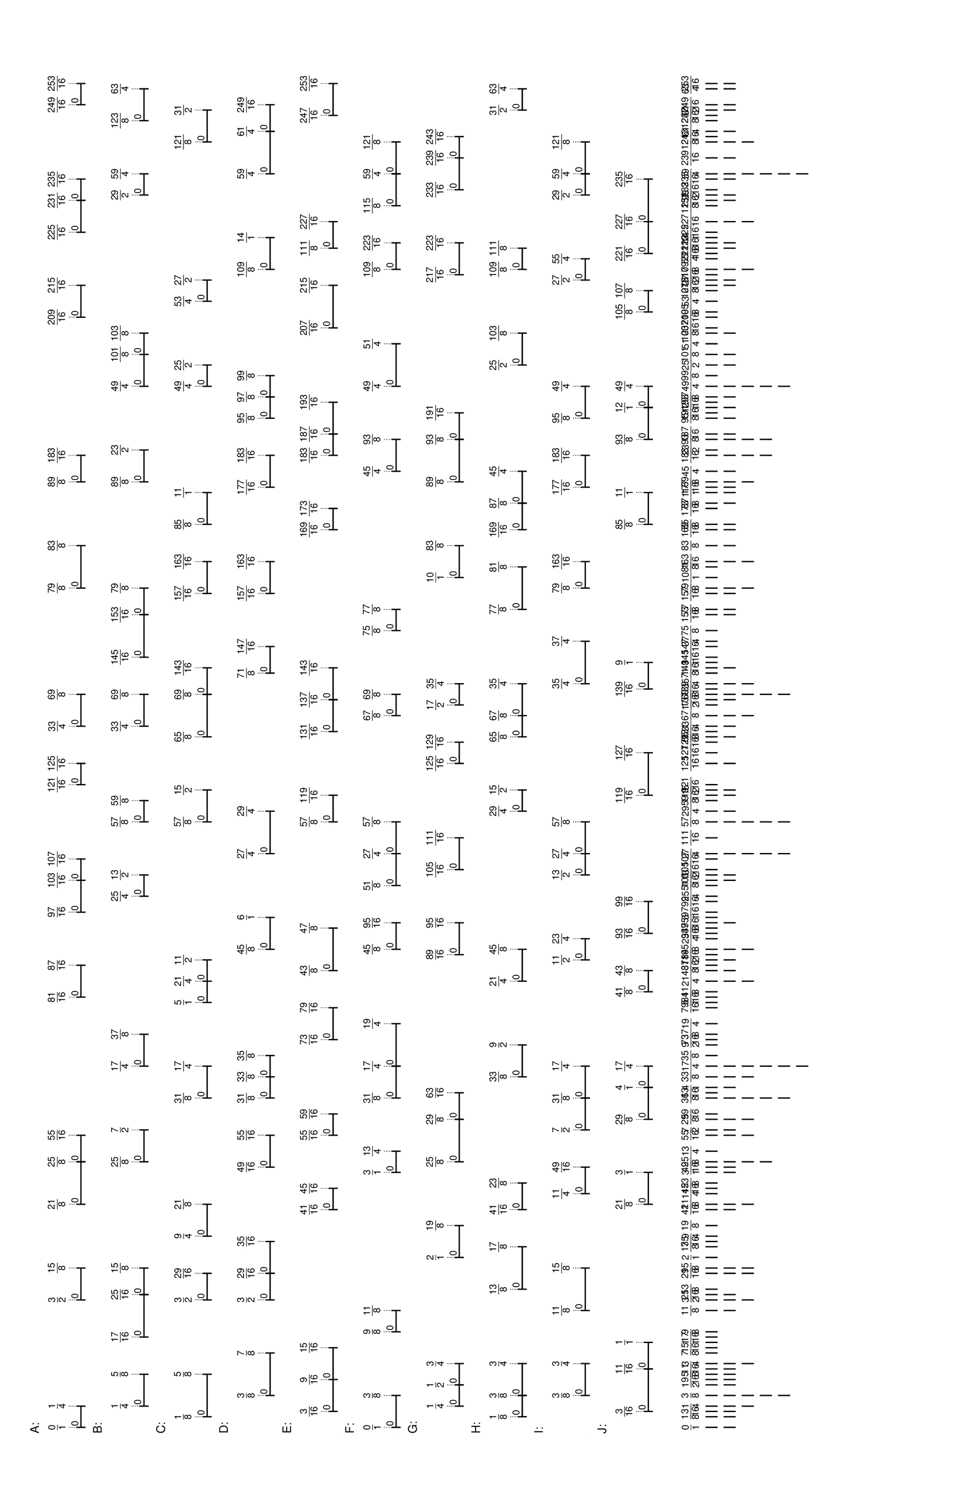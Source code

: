 % 2016-05-30 17:00

\version "2.19.41"
\language "english"

#(set-default-paper-size "tabloid" 'landscape)

\header {
    tagline = ##f
}

\layout {}

\paper {}

\markup {
    \left-column
        {
            \fontsize
                #-1
                \sans
                    \line
                        {
                            A:
                        }
            \vspace
                #0.5
            \column
                {
                    \overlay
                        {
                            \translate
                                #'(1.0 . 1)
                                \sans
                                    \fontsize
                                        #-3
                                        \center-align
                                            \fraction
                                                0
                                                1
                            \translate
                                #'(4.515625 . 1)
                                \sans
                                    \fontsize
                                        #-3
                                        \center-align
                                            \fraction
                                                1
                                                4
                            \translate
                                #'(22.09375 . 1)
                                \sans
                                    \fontsize
                                        #-3
                                        \center-align
                                            \fraction
                                                3
                                                2
                            \translate
                                #'(27.3671875 . 1)
                                \sans
                                    \fontsize
                                        #-3
                                        \center-align
                                            \fraction
                                                15
                                                8
                            \translate
                                #'(37.9140625 . 1)
                                \sans
                                    \fontsize
                                        #-3
                                        \center-align
                                            \fraction
                                                21
                                                8
                            \translate
                                #'(44.9453125 . 1)
                                \sans
                                    \fontsize
                                        #-3
                                        \center-align
                                            \fraction
                                                25
                                                8
                            \translate
                                #'(49.33984375 . 1)
                                \sans
                                    \fontsize
                                        #-3
                                        \center-align
                                            \fraction
                                                55
                                                16
                            \translate
                                #'(72.19140625 . 1)
                                \sans
                                    \fontsize
                                        #-3
                                        \center-align
                                            \fraction
                                                81
                                                16
                            \translate
                                #'(77.46484375 . 1)
                                \sans
                                    \fontsize
                                        #-3
                                        \center-align
                                            \fraction
                                                87
                                                16
                            \translate
                                #'(86.25390625 . 1)
                                \sans
                                    \fontsize
                                        #-3
                                        \center-align
                                            \fraction
                                                97
                                                16
                            \translate
                                #'(91.52734375 . 1)
                                \sans
                                    \fontsize
                                        #-3
                                        \center-align
                                            \fraction
                                                103
                                                16
                            \translate
                                #'(95.04296875 . 1)
                                \sans
                                    \fontsize
                                        #-3
                                        \center-align
                                            \fraction
                                                107
                                                16
                            \translate
                                #'(107.34765625 . 1)
                                \sans
                                    \fontsize
                                        #-3
                                        \center-align
                                            \fraction
                                                121
                                                16
                            \translate
                                #'(110.86328125 . 1)
                                \sans
                                    \fontsize
                                        #-3
                                        \center-align
                                            \fraction
                                                125
                                                16
                            \translate
                                #'(117.015625 . 1)
                                \sans
                                    \fontsize
                                        #-3
                                        \center-align
                                            \fraction
                                                33
                                                4
                            \translate
                                #'(122.2890625 . 1)
                                \sans
                                    \fontsize
                                        #-3
                                        \center-align
                                            \fraction
                                                69
                                                8
                            \translate
                                #'(139.8671875 . 1)
                                \sans
                                    \fontsize
                                        #-3
                                        \center-align
                                            \fraction
                                                79
                                                8
                            \translate
                                #'(146.8984375 . 1)
                                \sans
                                    \fontsize
                                        #-3
                                        \center-align
                                            \fraction
                                                83
                                                8
                            \translate
                                #'(157.4453125 . 1)
                                \sans
                                    \fontsize
                                        #-3
                                        \center-align
                                            \fraction
                                                89
                                                8
                            \translate
                                #'(161.83984375 . 1)
                                \sans
                                    \fontsize
                                        #-3
                                        \center-align
                                            \fraction
                                                183
                                                16
                            \translate
                                #'(184.69140625 . 1)
                                \sans
                                    \fontsize
                                        #-3
                                        \center-align
                                            \fraction
                                                209
                                                16
                            \translate
                                #'(189.96484375 . 1)
                                \sans
                                    \fontsize
                                        #-3
                                        \center-align
                                            \fraction
                                                215
                                                16
                            \translate
                                #'(198.75390625 . 1)
                                \sans
                                    \fontsize
                                        #-3
                                        \center-align
                                            \fraction
                                                225
                                                16
                            \translate
                                #'(204.02734375 . 1)
                                \sans
                                    \fontsize
                                        #-3
                                        \center-align
                                            \fraction
                                                231
                                                16
                            \translate
                                #'(207.54296875 . 1)
                                \sans
                                    \fontsize
                                        #-3
                                        \center-align
                                            \fraction
                                                235
                                                16
                            \translate
                                #'(219.84765625 . 1)
                                \sans
                                    \fontsize
                                        #-3
                                        \center-align
                                            \fraction
                                                249
                                                16
                            \translate
                                #'(223.36328125 . 1)
                                \sans
                                    \fontsize
                                        #-3
                                        \center-align
                                            \fraction
                                                253
                                                16
                        }
                    \pad-to-box
                        #'(0 . 221.36328125)
                        #'(0 . 2.5)
                        \postscript
                            #"
                            0.2 setlinewidth
                            1 0.5 moveto
                            4.515625 0.5 lineto
                            stroke
                            1 1.25 moveto
                            1 -0.25 lineto
                            stroke
                            4.515625 1.25 moveto
                            4.515625 -0.25 lineto
                            stroke
                            1 0.5 moveto
                            0.25 0.5 rmoveto
                            (0) show
                            22.09375 0.5 moveto
                            27.3671875 0.5 lineto
                            stroke
                            22.09375 1.25 moveto
                            22.09375 -0.25 lineto
                            stroke
                            27.3671875 1.25 moveto
                            27.3671875 -0.25 lineto
                            stroke
                            22.09375 0.5 moveto
                            0.25 0.5 rmoveto
                            (0) show
                            37.9140625 0.5 moveto
                            44.9453125 0.5 lineto
                            stroke
                            37.9140625 1.25 moveto
                            37.9140625 -0.25 lineto
                            stroke
                            44.9453125 1.25 moveto
                            44.9453125 -0.25 lineto
                            stroke
                            37.9140625 0.5 moveto
                            0.25 0.5 rmoveto
                            (0) show
                            44.9453125 0.5 moveto
                            49.33984375 0.5 lineto
                            stroke
                            44.9453125 1.25 moveto
                            44.9453125 -0.25 lineto
                            stroke
                            49.33984375 1.25 moveto
                            49.33984375 -0.25 lineto
                            stroke
                            44.9453125 0.5 moveto
                            0.25 0.5 rmoveto
                            (0) show
                            72.19140625 0.5 moveto
                            77.46484375 0.5 lineto
                            stroke
                            72.19140625 1.25 moveto
                            72.19140625 -0.25 lineto
                            stroke
                            77.46484375 1.25 moveto
                            77.46484375 -0.25 lineto
                            stroke
                            72.19140625 0.5 moveto
                            0.25 0.5 rmoveto
                            (0) show
                            86.25390625 0.5 moveto
                            91.52734375 0.5 lineto
                            stroke
                            86.25390625 1.25 moveto
                            86.25390625 -0.25 lineto
                            stroke
                            91.52734375 1.25 moveto
                            91.52734375 -0.25 lineto
                            stroke
                            86.25390625 0.5 moveto
                            0.25 0.5 rmoveto
                            (0) show
                            91.52734375 0.5 moveto
                            95.04296875 0.5 lineto
                            stroke
                            91.52734375 1.25 moveto
                            91.52734375 -0.25 lineto
                            stroke
                            95.04296875 1.25 moveto
                            95.04296875 -0.25 lineto
                            stroke
                            91.52734375 0.5 moveto
                            0.25 0.5 rmoveto
                            (0) show
                            107.34765625 0.5 moveto
                            110.86328125 0.5 lineto
                            stroke
                            107.34765625 1.25 moveto
                            107.34765625 -0.25 lineto
                            stroke
                            110.86328125 1.25 moveto
                            110.86328125 -0.25 lineto
                            stroke
                            107.34765625 0.5 moveto
                            0.25 0.5 rmoveto
                            (0) show
                            117.015625 0.5 moveto
                            122.2890625 0.5 lineto
                            stroke
                            117.015625 1.25 moveto
                            117.015625 -0.25 lineto
                            stroke
                            122.2890625 1.25 moveto
                            122.2890625 -0.25 lineto
                            stroke
                            117.015625 0.5 moveto
                            0.25 0.5 rmoveto
                            (0) show
                            139.8671875 0.5 moveto
                            146.8984375 0.5 lineto
                            stroke
                            139.8671875 1.25 moveto
                            139.8671875 -0.25 lineto
                            stroke
                            146.8984375 1.25 moveto
                            146.8984375 -0.25 lineto
                            stroke
                            139.8671875 0.5 moveto
                            0.25 0.5 rmoveto
                            (0) show
                            157.4453125 0.5 moveto
                            161.83984375 0.5 lineto
                            stroke
                            157.4453125 1.25 moveto
                            157.4453125 -0.25 lineto
                            stroke
                            161.83984375 1.25 moveto
                            161.83984375 -0.25 lineto
                            stroke
                            157.4453125 0.5 moveto
                            0.25 0.5 rmoveto
                            (0) show
                            184.69140625 0.5 moveto
                            189.96484375 0.5 lineto
                            stroke
                            184.69140625 1.25 moveto
                            184.69140625 -0.25 lineto
                            stroke
                            189.96484375 1.25 moveto
                            189.96484375 -0.25 lineto
                            stroke
                            184.69140625 0.5 moveto
                            0.25 0.5 rmoveto
                            (0) show
                            198.75390625 0.5 moveto
                            204.02734375 0.5 lineto
                            stroke
                            198.75390625 1.25 moveto
                            198.75390625 -0.25 lineto
                            stroke
                            204.02734375 1.25 moveto
                            204.02734375 -0.25 lineto
                            stroke
                            198.75390625 0.5 moveto
                            0.25 0.5 rmoveto
                            (0) show
                            204.02734375 0.5 moveto
                            207.54296875 0.5 lineto
                            stroke
                            204.02734375 1.25 moveto
                            204.02734375 -0.25 lineto
                            stroke
                            207.54296875 1.25 moveto
                            207.54296875 -0.25 lineto
                            stroke
                            204.02734375 0.5 moveto
                            0.25 0.5 rmoveto
                            (0) show
                            219.84765625 0.5 moveto
                            223.36328125 0.5 lineto
                            stroke
                            219.84765625 1.25 moveto
                            219.84765625 -0.25 lineto
                            stroke
                            223.36328125 1.25 moveto
                            223.36328125 -0.25 lineto
                            stroke
                            219.84765625 0.5 moveto
                            0.25 0.5 rmoveto
                            (0) show
                            0.1 setlinewidth
                            [ 0.1 0.2 ] 0 setdash
                            1 2.5 moveto
                            1 1 lineto
                            stroke
                            4.515625 2.5 moveto
                            4.515625 1 lineto
                            stroke
                            22.09375 2.5 moveto
                            22.09375 1 lineto
                            stroke
                            27.3671875 2.5 moveto
                            27.3671875 1 lineto
                            stroke
                            37.9140625 2.5 moveto
                            37.9140625 1 lineto
                            stroke
                            44.9453125 2.5 moveto
                            44.9453125 1 lineto
                            stroke
                            49.33984375 2.5 moveto
                            49.33984375 1 lineto
                            stroke
                            72.19140625 2.5 moveto
                            72.19140625 1 lineto
                            stroke
                            77.46484375 2.5 moveto
                            77.46484375 1 lineto
                            stroke
                            86.25390625 2.5 moveto
                            86.25390625 1 lineto
                            stroke
                            91.52734375 2.5 moveto
                            91.52734375 1 lineto
                            stroke
                            95.04296875 2.5 moveto
                            95.04296875 1 lineto
                            stroke
                            107.34765625 2.5 moveto
                            107.34765625 1 lineto
                            stroke
                            110.86328125 2.5 moveto
                            110.86328125 1 lineto
                            stroke
                            117.015625 2.5 moveto
                            117.015625 1 lineto
                            stroke
                            122.2890625 2.5 moveto
                            122.2890625 1 lineto
                            stroke
                            139.8671875 2.5 moveto
                            139.8671875 1 lineto
                            stroke
                            146.8984375 2.5 moveto
                            146.8984375 1 lineto
                            stroke
                            157.4453125 2.5 moveto
                            157.4453125 1 lineto
                            stroke
                            161.83984375 2.5 moveto
                            161.83984375 1 lineto
                            stroke
                            184.69140625 2.5 moveto
                            184.69140625 1 lineto
                            stroke
                            189.96484375 2.5 moveto
                            189.96484375 1 lineto
                            stroke
                            198.75390625 2.5 moveto
                            198.75390625 1 lineto
                            stroke
                            204.02734375 2.5 moveto
                            204.02734375 1 lineto
                            stroke
                            207.54296875 2.5 moveto
                            207.54296875 1 lineto
                            stroke
                            219.84765625 2.5 moveto
                            219.84765625 1 lineto
                            stroke
                            223.36328125 2.5 moveto
                            223.36328125 1 lineto
                            stroke
                            0 0 moveto
                            0.99 setgray
                            0 0.01 rlineto
                            stroke
                            "
                }
            \vspace
                #0.5
            \fontsize
                #-1
                \sans
                    \line
                        {
                            B:
                        }
            \vspace
                #0.5
            \column
                {
                    \overlay
                        {
                            \translate
                                #'(4.515625 . 1)
                                \sans
                                    \fontsize
                                        #-3
                                        \center-align
                                            \fraction
                                                1
                                                4
                            \translate
                                #'(9.7890625 . 1)
                                \sans
                                    \fontsize
                                        #-3
                                        \center-align
                                            \fraction
                                                5
                                                8
                            \translate
                                #'(15.94140625 . 1)
                                \sans
                                    \fontsize
                                        #-3
                                        \center-align
                                            \fraction
                                                17
                                                16
                            \translate
                                #'(22.97265625 . 1)
                                \sans
                                    \fontsize
                                        #-3
                                        \center-align
                                            \fraction
                                                25
                                                16
                            \translate
                                #'(27.3671875 . 1)
                                \sans
                                    \fontsize
                                        #-3
                                        \center-align
                                            \fraction
                                                15
                                                8
                            \translate
                                #'(44.9453125 . 1)
                                \sans
                                    \fontsize
                                        #-3
                                        \center-align
                                            \fraction
                                                25
                                                8
                            \translate
                                #'(50.21875 . 1)
                                \sans
                                    \fontsize
                                        #-3
                                        \center-align
                                            \fraction
                                                7
                                                2
                            \translate
                                #'(60.765625 . 1)
                                \sans
                                    \fontsize
                                        #-3
                                        \center-align
                                            \fraction
                                                17
                                                4
                            \translate
                                #'(66.0390625 . 1)
                                \sans
                                    \fontsize
                                        #-3
                                        \center-align
                                            \fraction
                                                37
                                                8
                            \translate
                                #'(88.890625 . 1)
                                \sans
                                    \fontsize
                                        #-3
                                        \center-align
                                            \fraction
                                                25
                                                4
                            \translate
                                #'(92.40625 . 1)
                                \sans
                                    \fontsize
                                        #-3
                                        \center-align
                                            \fraction
                                                13
                                                2
                            \translate
                                #'(101.1953125 . 1)
                                \sans
                                    \fontsize
                                        #-3
                                        \center-align
                                            \fraction
                                                57
                                                8
                            \translate
                                #'(104.7109375 . 1)
                                \sans
                                    \fontsize
                                        #-3
                                        \center-align
                                            \fraction
                                                59
                                                8
                            \translate
                                #'(117.015625 . 1)
                                \sans
                                    \fontsize
                                        #-3
                                        \center-align
                                            \fraction
                                                33
                                                4
                            \translate
                                #'(122.2890625 . 1)
                                \sans
                                    \fontsize
                                        #-3
                                        \center-align
                                            \fraction
                                                69
                                                8
                            \translate
                                #'(128.44140625 . 1)
                                \sans
                                    \fontsize
                                        #-3
                                        \center-align
                                            \fraction
                                                145
                                                16
                            \translate
                                #'(135.47265625 . 1)
                                \sans
                                    \fontsize
                                        #-3
                                        \center-align
                                            \fraction
                                                153
                                                16
                            \translate
                                #'(139.8671875 . 1)
                                \sans
                                    \fontsize
                                        #-3
                                        \center-align
                                            \fraction
                                                79
                                                8
                            \translate
                                #'(157.4453125 . 1)
                                \sans
                                    \fontsize
                                        #-3
                                        \center-align
                                            \fraction
                                                89
                                                8
                            \translate
                                #'(162.71875 . 1)
                                \sans
                                    \fontsize
                                        #-3
                                        \center-align
                                            \fraction
                                                23
                                                2
                            \translate
                                #'(173.265625 . 1)
                                \sans
                                    \fontsize
                                        #-3
                                        \center-align
                                            \fraction
                                                49
                                                4
                            \translate
                                #'(178.5390625 . 1)
                                \sans
                                    \fontsize
                                        #-3
                                        \center-align
                                            \fraction
                                                101
                                                8
                            \translate
                                #'(182.0546875 . 1)
                                \sans
                                    \fontsize
                                        #-3
                                        \center-align
                                            \fraction
                                                103
                                                8
                            \translate
                                #'(204.90625 . 1)
                                \sans
                                    \fontsize
                                        #-3
                                        \center-align
                                            \fraction
                                                29
                                                2
                            \translate
                                #'(208.421875 . 1)
                                \sans
                                    \fontsize
                                        #-3
                                        \center-align
                                            \fraction
                                                59
                                                4
                            \translate
                                #'(217.2109375 . 1)
                                \sans
                                    \fontsize
                                        #-3
                                        \center-align
                                            \fraction
                                                123
                                                8
                            \translate
                                #'(222.484375 . 1)
                                \sans
                                    \fontsize
                                        #-3
                                        \center-align
                                            \fraction
                                                63
                                                4
                        }
                    \pad-to-box
                        #'(0 . 220.484375)
                        #'(0 . 2.5)
                        \postscript
                            #"
                            0.2 setlinewidth
                            4.515625 0.5 moveto
                            9.7890625 0.5 lineto
                            stroke
                            4.515625 1.25 moveto
                            4.515625 -0.25 lineto
                            stroke
                            9.7890625 1.25 moveto
                            9.7890625 -0.25 lineto
                            stroke
                            4.515625 0.5 moveto
                            0.25 0.5 rmoveto
                            (0) show
                            15.94140625 0.5 moveto
                            22.97265625 0.5 lineto
                            stroke
                            15.94140625 1.25 moveto
                            15.94140625 -0.25 lineto
                            stroke
                            22.97265625 1.25 moveto
                            22.97265625 -0.25 lineto
                            stroke
                            15.94140625 0.5 moveto
                            0.25 0.5 rmoveto
                            (0) show
                            22.97265625 0.5 moveto
                            27.3671875 0.5 lineto
                            stroke
                            22.97265625 1.25 moveto
                            22.97265625 -0.25 lineto
                            stroke
                            27.3671875 1.25 moveto
                            27.3671875 -0.25 lineto
                            stroke
                            22.97265625 0.5 moveto
                            0.25 0.5 rmoveto
                            (0) show
                            44.9453125 0.5 moveto
                            50.21875 0.5 lineto
                            stroke
                            44.9453125 1.25 moveto
                            44.9453125 -0.25 lineto
                            stroke
                            50.21875 1.25 moveto
                            50.21875 -0.25 lineto
                            stroke
                            44.9453125 0.5 moveto
                            0.25 0.5 rmoveto
                            (0) show
                            60.765625 0.5 moveto
                            66.0390625 0.5 lineto
                            stroke
                            60.765625 1.25 moveto
                            60.765625 -0.25 lineto
                            stroke
                            66.0390625 1.25 moveto
                            66.0390625 -0.25 lineto
                            stroke
                            60.765625 0.5 moveto
                            0.25 0.5 rmoveto
                            (0) show
                            88.890625 0.5 moveto
                            92.40625 0.5 lineto
                            stroke
                            88.890625 1.25 moveto
                            88.890625 -0.25 lineto
                            stroke
                            92.40625 1.25 moveto
                            92.40625 -0.25 lineto
                            stroke
                            88.890625 0.5 moveto
                            0.25 0.5 rmoveto
                            (0) show
                            101.1953125 0.5 moveto
                            104.7109375 0.5 lineto
                            stroke
                            101.1953125 1.25 moveto
                            101.1953125 -0.25 lineto
                            stroke
                            104.7109375 1.25 moveto
                            104.7109375 -0.25 lineto
                            stroke
                            101.1953125 0.5 moveto
                            0.25 0.5 rmoveto
                            (0) show
                            117.015625 0.5 moveto
                            122.2890625 0.5 lineto
                            stroke
                            117.015625 1.25 moveto
                            117.015625 -0.25 lineto
                            stroke
                            122.2890625 1.25 moveto
                            122.2890625 -0.25 lineto
                            stroke
                            117.015625 0.5 moveto
                            0.25 0.5 rmoveto
                            (0) show
                            128.44140625 0.5 moveto
                            135.47265625 0.5 lineto
                            stroke
                            128.44140625 1.25 moveto
                            128.44140625 -0.25 lineto
                            stroke
                            135.47265625 1.25 moveto
                            135.47265625 -0.25 lineto
                            stroke
                            128.44140625 0.5 moveto
                            0.25 0.5 rmoveto
                            (0) show
                            135.47265625 0.5 moveto
                            139.8671875 0.5 lineto
                            stroke
                            135.47265625 1.25 moveto
                            135.47265625 -0.25 lineto
                            stroke
                            139.8671875 1.25 moveto
                            139.8671875 -0.25 lineto
                            stroke
                            135.47265625 0.5 moveto
                            0.25 0.5 rmoveto
                            (0) show
                            157.4453125 0.5 moveto
                            162.71875 0.5 lineto
                            stroke
                            157.4453125 1.25 moveto
                            157.4453125 -0.25 lineto
                            stroke
                            162.71875 1.25 moveto
                            162.71875 -0.25 lineto
                            stroke
                            157.4453125 0.5 moveto
                            0.25 0.5 rmoveto
                            (0) show
                            173.265625 0.5 moveto
                            178.5390625 0.5 lineto
                            stroke
                            173.265625 1.25 moveto
                            173.265625 -0.25 lineto
                            stroke
                            178.5390625 1.25 moveto
                            178.5390625 -0.25 lineto
                            stroke
                            173.265625 0.5 moveto
                            0.25 0.5 rmoveto
                            (0) show
                            178.5390625 0.5 moveto
                            182.0546875 0.5 lineto
                            stroke
                            178.5390625 1.25 moveto
                            178.5390625 -0.25 lineto
                            stroke
                            182.0546875 1.25 moveto
                            182.0546875 -0.25 lineto
                            stroke
                            178.5390625 0.5 moveto
                            0.25 0.5 rmoveto
                            (0) show
                            204.90625 0.5 moveto
                            208.421875 0.5 lineto
                            stroke
                            204.90625 1.25 moveto
                            204.90625 -0.25 lineto
                            stroke
                            208.421875 1.25 moveto
                            208.421875 -0.25 lineto
                            stroke
                            204.90625 0.5 moveto
                            0.25 0.5 rmoveto
                            (0) show
                            217.2109375 0.5 moveto
                            222.484375 0.5 lineto
                            stroke
                            217.2109375 1.25 moveto
                            217.2109375 -0.25 lineto
                            stroke
                            222.484375 1.25 moveto
                            222.484375 -0.25 lineto
                            stroke
                            217.2109375 0.5 moveto
                            0.25 0.5 rmoveto
                            (0) show
                            0.1 setlinewidth
                            [ 0.1 0.2 ] 0 setdash
                            4.515625 2.5 moveto
                            4.515625 1 lineto
                            stroke
                            9.7890625 2.5 moveto
                            9.7890625 1 lineto
                            stroke
                            15.94140625 2.5 moveto
                            15.94140625 1 lineto
                            stroke
                            22.97265625 2.5 moveto
                            22.97265625 1 lineto
                            stroke
                            27.3671875 2.5 moveto
                            27.3671875 1 lineto
                            stroke
                            44.9453125 2.5 moveto
                            44.9453125 1 lineto
                            stroke
                            50.21875 2.5 moveto
                            50.21875 1 lineto
                            stroke
                            60.765625 2.5 moveto
                            60.765625 1 lineto
                            stroke
                            66.0390625 2.5 moveto
                            66.0390625 1 lineto
                            stroke
                            88.890625 2.5 moveto
                            88.890625 1 lineto
                            stroke
                            92.40625 2.5 moveto
                            92.40625 1 lineto
                            stroke
                            101.1953125 2.5 moveto
                            101.1953125 1 lineto
                            stroke
                            104.7109375 2.5 moveto
                            104.7109375 1 lineto
                            stroke
                            117.015625 2.5 moveto
                            117.015625 1 lineto
                            stroke
                            122.2890625 2.5 moveto
                            122.2890625 1 lineto
                            stroke
                            128.44140625 2.5 moveto
                            128.44140625 1 lineto
                            stroke
                            135.47265625 2.5 moveto
                            135.47265625 1 lineto
                            stroke
                            139.8671875 2.5 moveto
                            139.8671875 1 lineto
                            stroke
                            157.4453125 2.5 moveto
                            157.4453125 1 lineto
                            stroke
                            162.71875 2.5 moveto
                            162.71875 1 lineto
                            stroke
                            173.265625 2.5 moveto
                            173.265625 1 lineto
                            stroke
                            178.5390625 2.5 moveto
                            178.5390625 1 lineto
                            stroke
                            182.0546875 2.5 moveto
                            182.0546875 1 lineto
                            stroke
                            204.90625 2.5 moveto
                            204.90625 1 lineto
                            stroke
                            208.421875 2.5 moveto
                            208.421875 1 lineto
                            stroke
                            217.2109375 2.5 moveto
                            217.2109375 1 lineto
                            stroke
                            222.484375 2.5 moveto
                            222.484375 1 lineto
                            stroke
                            0 0 moveto
                            0.99 setgray
                            0 0.01 rlineto
                            stroke
                            "
                }
            \vspace
                #0.5
            \fontsize
                #-1
                \sans
                    \line
                        {
                            C:
                        }
            \vspace
                #0.5
            \column
                {
                    \overlay
                        {
                            \translate
                                #'(2.7578125 . 1)
                                \sans
                                    \fontsize
                                        #-3
                                        \center-align
                                            \fraction
                                                1
                                                8
                            \translate
                                #'(9.7890625 . 1)
                                \sans
                                    \fontsize
                                        #-3
                                        \center-align
                                            \fraction
                                                5
                                                8
                            \translate
                                #'(22.09375 . 1)
                                \sans
                                    \fontsize
                                        #-3
                                        \center-align
                                            \fraction
                                                3
                                                2
                            \translate
                                #'(26.48828125 . 1)
                                \sans
                                    \fontsize
                                        #-3
                                        \center-align
                                            \fraction
                                                29
                                                16
                            \translate
                                #'(32.640625 . 1)
                                \sans
                                    \fontsize
                                        #-3
                                        \center-align
                                            \fraction
                                                9
                                                4
                            \translate
                                #'(37.9140625 . 1)
                                \sans
                                    \fontsize
                                        #-3
                                        \center-align
                                            \fraction
                                                21
                                                8
                            \translate
                                #'(55.4921875 . 1)
                                \sans
                                    \fontsize
                                        #-3
                                        \center-align
                                            \fraction
                                                31
                                                8
                            \translate
                                #'(60.765625 . 1)
                                \sans
                                    \fontsize
                                        #-3
                                        \center-align
                                            \fraction
                                                17
                                                4
                            \translate
                                #'(71.3125 . 1)
                                \sans
                                    \fontsize
                                        #-3
                                        \center-align
                                            \fraction
                                                5
                                                1
                            \translate
                                #'(74.828125 . 1)
                                \sans
                                    \fontsize
                                        #-3
                                        \center-align
                                            \fraction
                                                21
                                                4
                            \translate
                                #'(78.34375 . 1)
                                \sans
                                    \fontsize
                                        #-3
                                        \center-align
                                            \fraction
                                                11
                                                2
                            \translate
                                #'(101.1953125 . 1)
                                \sans
                                    \fontsize
                                        #-3
                                        \center-align
                                            \fraction
                                                57
                                                8
                            \translate
                                #'(106.46875 . 1)
                                \sans
                                    \fontsize
                                        #-3
                                        \center-align
                                            \fraction
                                                15
                                                2
                            \translate
                                #'(115.2578125 . 1)
                                \sans
                                    \fontsize
                                        #-3
                                        \center-align
                                            \fraction
                                                65
                                                8
                            \translate
                                #'(122.2890625 . 1)
                                \sans
                                    \fontsize
                                        #-3
                                        \center-align
                                            \fraction
                                                69
                                                8
                            \translate
                                #'(126.68359375 . 1)
                                \sans
                                    \fontsize
                                        #-3
                                        \center-align
                                            \fraction
                                                143
                                                16
                            \translate
                                #'(138.98828125 . 1)
                                \sans
                                    \fontsize
                                        #-3
                                        \center-align
                                            \fraction
                                                157
                                                16
                            \translate
                                #'(144.26171875 . 1)
                                \sans
                                    \fontsize
                                        #-3
                                        \center-align
                                            \fraction
                                                163
                                                16
                            \translate
                                #'(150.4140625 . 1)
                                \sans
                                    \fontsize
                                        #-3
                                        \center-align
                                            \fraction
                                                85
                                                8
                            \translate
                                #'(155.6875 . 1)
                                \sans
                                    \fontsize
                                        #-3
                                        \center-align
                                            \fraction
                                                11
                                                1
                            \translate
                                #'(173.265625 . 1)
                                \sans
                                    \fontsize
                                        #-3
                                        \center-align
                                            \fraction
                                                49
                                                4
                            \translate
                                #'(176.78125 . 1)
                                \sans
                                    \fontsize
                                        #-3
                                        \center-align
                                            \fraction
                                                25
                                                2
                            \translate
                                #'(187.328125 . 1)
                                \sans
                                    \fontsize
                                        #-3
                                        \center-align
                                            \fraction
                                                53
                                                4
                            \translate
                                #'(190.84375 . 1)
                                \sans
                                    \fontsize
                                        #-3
                                        \center-align
                                            \fraction
                                                27
                                                2
                            \translate
                                #'(213.6953125 . 1)
                                \sans
                                    \fontsize
                                        #-3
                                        \center-align
                                            \fraction
                                                121
                                                8
                            \translate
                                #'(218.96875 . 1)
                                \sans
                                    \fontsize
                                        #-3
                                        \center-align
                                            \fraction
                                                31
                                                2
                        }
                    \pad-to-box
                        #'(0 . 216.96875)
                        #'(0 . 2.5)
                        \postscript
                            #"
                            0.2 setlinewidth
                            2.7578125 0.5 moveto
                            9.7890625 0.5 lineto
                            stroke
                            2.7578125 1.25 moveto
                            2.7578125 -0.25 lineto
                            stroke
                            9.7890625 1.25 moveto
                            9.7890625 -0.25 lineto
                            stroke
                            2.7578125 0.5 moveto
                            0.25 0.5 rmoveto
                            (0) show
                            22.09375 0.5 moveto
                            26.48828125 0.5 lineto
                            stroke
                            22.09375 1.25 moveto
                            22.09375 -0.25 lineto
                            stroke
                            26.48828125 1.25 moveto
                            26.48828125 -0.25 lineto
                            stroke
                            22.09375 0.5 moveto
                            0.25 0.5 rmoveto
                            (0) show
                            32.640625 0.5 moveto
                            37.9140625 0.5 lineto
                            stroke
                            32.640625 1.25 moveto
                            32.640625 -0.25 lineto
                            stroke
                            37.9140625 1.25 moveto
                            37.9140625 -0.25 lineto
                            stroke
                            32.640625 0.5 moveto
                            0.25 0.5 rmoveto
                            (0) show
                            55.4921875 0.5 moveto
                            60.765625 0.5 lineto
                            stroke
                            55.4921875 1.25 moveto
                            55.4921875 -0.25 lineto
                            stroke
                            60.765625 1.25 moveto
                            60.765625 -0.25 lineto
                            stroke
                            55.4921875 0.5 moveto
                            0.25 0.5 rmoveto
                            (0) show
                            71.3125 0.5 moveto
                            74.828125 0.5 lineto
                            stroke
                            71.3125 1.25 moveto
                            71.3125 -0.25 lineto
                            stroke
                            74.828125 1.25 moveto
                            74.828125 -0.25 lineto
                            stroke
                            71.3125 0.5 moveto
                            0.25 0.5 rmoveto
                            (0) show
                            74.828125 0.5 moveto
                            78.34375 0.5 lineto
                            stroke
                            74.828125 1.25 moveto
                            74.828125 -0.25 lineto
                            stroke
                            78.34375 1.25 moveto
                            78.34375 -0.25 lineto
                            stroke
                            74.828125 0.5 moveto
                            0.25 0.5 rmoveto
                            (0) show
                            101.1953125 0.5 moveto
                            106.46875 0.5 lineto
                            stroke
                            101.1953125 1.25 moveto
                            101.1953125 -0.25 lineto
                            stroke
                            106.46875 1.25 moveto
                            106.46875 -0.25 lineto
                            stroke
                            101.1953125 0.5 moveto
                            0.25 0.5 rmoveto
                            (0) show
                            115.2578125 0.5 moveto
                            122.2890625 0.5 lineto
                            stroke
                            115.2578125 1.25 moveto
                            115.2578125 -0.25 lineto
                            stroke
                            122.2890625 1.25 moveto
                            122.2890625 -0.25 lineto
                            stroke
                            115.2578125 0.5 moveto
                            0.25 0.5 rmoveto
                            (0) show
                            122.2890625 0.5 moveto
                            126.68359375 0.5 lineto
                            stroke
                            122.2890625 1.25 moveto
                            122.2890625 -0.25 lineto
                            stroke
                            126.68359375 1.25 moveto
                            126.68359375 -0.25 lineto
                            stroke
                            122.2890625 0.5 moveto
                            0.25 0.5 rmoveto
                            (0) show
                            138.98828125 0.5 moveto
                            144.26171875 0.5 lineto
                            stroke
                            138.98828125 1.25 moveto
                            138.98828125 -0.25 lineto
                            stroke
                            144.26171875 1.25 moveto
                            144.26171875 -0.25 lineto
                            stroke
                            138.98828125 0.5 moveto
                            0.25 0.5 rmoveto
                            (0) show
                            150.4140625 0.5 moveto
                            155.6875 0.5 lineto
                            stroke
                            150.4140625 1.25 moveto
                            150.4140625 -0.25 lineto
                            stroke
                            155.6875 1.25 moveto
                            155.6875 -0.25 lineto
                            stroke
                            150.4140625 0.5 moveto
                            0.25 0.5 rmoveto
                            (0) show
                            173.265625 0.5 moveto
                            176.78125 0.5 lineto
                            stroke
                            173.265625 1.25 moveto
                            173.265625 -0.25 lineto
                            stroke
                            176.78125 1.25 moveto
                            176.78125 -0.25 lineto
                            stroke
                            173.265625 0.5 moveto
                            0.25 0.5 rmoveto
                            (0) show
                            187.328125 0.5 moveto
                            190.84375 0.5 lineto
                            stroke
                            187.328125 1.25 moveto
                            187.328125 -0.25 lineto
                            stroke
                            190.84375 1.25 moveto
                            190.84375 -0.25 lineto
                            stroke
                            187.328125 0.5 moveto
                            0.25 0.5 rmoveto
                            (0) show
                            213.6953125 0.5 moveto
                            218.96875 0.5 lineto
                            stroke
                            213.6953125 1.25 moveto
                            213.6953125 -0.25 lineto
                            stroke
                            218.96875 1.25 moveto
                            218.96875 -0.25 lineto
                            stroke
                            213.6953125 0.5 moveto
                            0.25 0.5 rmoveto
                            (0) show
                            0.1 setlinewidth
                            [ 0.1 0.2 ] 0 setdash
                            2.7578125 2.5 moveto
                            2.7578125 1 lineto
                            stroke
                            9.7890625 2.5 moveto
                            9.7890625 1 lineto
                            stroke
                            22.09375 2.5 moveto
                            22.09375 1 lineto
                            stroke
                            26.48828125 2.5 moveto
                            26.48828125 1 lineto
                            stroke
                            32.640625 2.5 moveto
                            32.640625 1 lineto
                            stroke
                            37.9140625 2.5 moveto
                            37.9140625 1 lineto
                            stroke
                            55.4921875 2.5 moveto
                            55.4921875 1 lineto
                            stroke
                            60.765625 2.5 moveto
                            60.765625 1 lineto
                            stroke
                            71.3125 2.5 moveto
                            71.3125 1 lineto
                            stroke
                            74.828125 2.5 moveto
                            74.828125 1 lineto
                            stroke
                            78.34375 2.5 moveto
                            78.34375 1 lineto
                            stroke
                            101.1953125 2.5 moveto
                            101.1953125 1 lineto
                            stroke
                            106.46875 2.5 moveto
                            106.46875 1 lineto
                            stroke
                            115.2578125 2.5 moveto
                            115.2578125 1 lineto
                            stroke
                            122.2890625 2.5 moveto
                            122.2890625 1 lineto
                            stroke
                            126.68359375 2.5 moveto
                            126.68359375 1 lineto
                            stroke
                            138.98828125 2.5 moveto
                            138.98828125 1 lineto
                            stroke
                            144.26171875 2.5 moveto
                            144.26171875 1 lineto
                            stroke
                            150.4140625 2.5 moveto
                            150.4140625 1 lineto
                            stroke
                            155.6875 2.5 moveto
                            155.6875 1 lineto
                            stroke
                            173.265625 2.5 moveto
                            173.265625 1 lineto
                            stroke
                            176.78125 2.5 moveto
                            176.78125 1 lineto
                            stroke
                            187.328125 2.5 moveto
                            187.328125 1 lineto
                            stroke
                            190.84375 2.5 moveto
                            190.84375 1 lineto
                            stroke
                            213.6953125 2.5 moveto
                            213.6953125 1 lineto
                            stroke
                            218.96875 2.5 moveto
                            218.96875 1 lineto
                            stroke
                            0 0 moveto
                            0.99 setgray
                            0 0.01 rlineto
                            stroke
                            "
                }
            \vspace
                #0.5
            \fontsize
                #-1
                \sans
                    \line
                        {
                            D:
                        }
            \vspace
                #0.5
            \column
                {
                    \overlay
                        {
                            \translate
                                #'(6.2734375 . 1)
                                \sans
                                    \fontsize
                                        #-3
                                        \center-align
                                            \fraction
                                                3
                                                8
                            \translate
                                #'(13.3046875 . 1)
                                \sans
                                    \fontsize
                                        #-3
                                        \center-align
                                            \fraction
                                                7
                                                8
                            \translate
                                #'(22.09375 . 1)
                                \sans
                                    \fontsize
                                        #-3
                                        \center-align
                                            \fraction
                                                3
                                                2
                            \translate
                                #'(26.48828125 . 1)
                                \sans
                                    \fontsize
                                        #-3
                                        \center-align
                                            \fraction
                                                29
                                                16
                            \translate
                                #'(31.76171875 . 1)
                                \sans
                                    \fontsize
                                        #-3
                                        \center-align
                                            \fraction
                                                35
                                                16
                            \translate
                                #'(44.06640625 . 1)
                                \sans
                                    \fontsize
                                        #-3
                                        \center-align
                                            \fraction
                                                49
                                                16
                            \translate
                                #'(49.33984375 . 1)
                                \sans
                                    \fontsize
                                        #-3
                                        \center-align
                                            \fraction
                                                55
                                                16
                            \translate
                                #'(55.4921875 . 1)
                                \sans
                                    \fontsize
                                        #-3
                                        \center-align
                                            \fraction
                                                31
                                                8
                            \translate
                                #'(59.0078125 . 1)
                                \sans
                                    \fontsize
                                        #-3
                                        \center-align
                                            \fraction
                                                33
                                                8
                            \translate
                                #'(62.5234375 . 1)
                                \sans
                                    \fontsize
                                        #-3
                                        \center-align
                                            \fraction
                                                35
                                                8
                            \translate
                                #'(80.1015625 . 1)
                                \sans
                                    \fontsize
                                        #-3
                                        \center-align
                                            \fraction
                                                45
                                                8
                            \translate
                                #'(85.375 . 1)
                                \sans
                                    \fontsize
                                        #-3
                                        \center-align
                                            \fraction
                                                6
                                                1
                            \translate
                                #'(95.921875 . 1)
                                \sans
                                    \fontsize
                                        #-3
                                        \center-align
                                            \fraction
                                                27
                                                4
                            \translate
                                #'(102.953125 . 1)
                                \sans
                                    \fontsize
                                        #-3
                                        \center-align
                                            \fraction
                                                29
                                                4
                            \translate
                                #'(125.8046875 . 1)
                                \sans
                                    \fontsize
                                        #-3
                                        \center-align
                                            \fraction
                                                71
                                                8
                            \translate
                                #'(130.19921875 . 1)
                                \sans
                                    \fontsize
                                        #-3
                                        \center-align
                                            \fraction
                                                147
                                                16
                            \translate
                                #'(138.98828125 . 1)
                                \sans
                                    \fontsize
                                        #-3
                                        \center-align
                                            \fraction
                                                157
                                                16
                            \translate
                                #'(144.26171875 . 1)
                                \sans
                                    \fontsize
                                        #-3
                                        \center-align
                                            \fraction
                                                163
                                                16
                            \translate
                                #'(156.56640625 . 1)
                                \sans
                                    \fontsize
                                        #-3
                                        \center-align
                                            \fraction
                                                177
                                                16
                            \translate
                                #'(161.83984375 . 1)
                                \sans
                                    \fontsize
                                        #-3
                                        \center-align
                                            \fraction
                                                183
                                                16
                            \translate
                                #'(167.9921875 . 1)
                                \sans
                                    \fontsize
                                        #-3
                                        \center-align
                                            \fraction
                                                95
                                                8
                            \translate
                                #'(171.5078125 . 1)
                                \sans
                                    \fontsize
                                        #-3
                                        \center-align
                                            \fraction
                                                97
                                                8
                            \translate
                                #'(175.0234375 . 1)
                                \sans
                                    \fontsize
                                        #-3
                                        \center-align
                                            \fraction
                                                99
                                                8
                            \translate
                                #'(192.6015625 . 1)
                                \sans
                                    \fontsize
                                        #-3
                                        \center-align
                                            \fraction
                                                109
                                                8
                            \translate
                                #'(197.875 . 1)
                                \sans
                                    \fontsize
                                        #-3
                                        \center-align
                                            \fraction
                                                14
                                                1
                            \translate
                                #'(208.421875 . 1)
                                \sans
                                    \fontsize
                                        #-3
                                        \center-align
                                            \fraction
                                                59
                                                4
                            \translate
                                #'(215.453125 . 1)
                                \sans
                                    \fontsize
                                        #-3
                                        \center-align
                                            \fraction
                                                61
                                                4
                            \translate
                                #'(219.84765625 . 1)
                                \sans
                                    \fontsize
                                        #-3
                                        \center-align
                                            \fraction
                                                249
                                                16
                        }
                    \pad-to-box
                        #'(0 . 217.84765625)
                        #'(0 . 2.5)
                        \postscript
                            #"
                            0.2 setlinewidth
                            6.2734375 0.5 moveto
                            13.3046875 0.5 lineto
                            stroke
                            6.2734375 1.25 moveto
                            6.2734375 -0.25 lineto
                            stroke
                            13.3046875 1.25 moveto
                            13.3046875 -0.25 lineto
                            stroke
                            6.2734375 0.5 moveto
                            0.25 0.5 rmoveto
                            (0) show
                            22.09375 0.5 moveto
                            26.48828125 0.5 lineto
                            stroke
                            22.09375 1.25 moveto
                            22.09375 -0.25 lineto
                            stroke
                            26.48828125 1.25 moveto
                            26.48828125 -0.25 lineto
                            stroke
                            22.09375 0.5 moveto
                            0.25 0.5 rmoveto
                            (0) show
                            26.48828125 0.5 moveto
                            31.76171875 0.5 lineto
                            stroke
                            26.48828125 1.25 moveto
                            26.48828125 -0.25 lineto
                            stroke
                            31.76171875 1.25 moveto
                            31.76171875 -0.25 lineto
                            stroke
                            26.48828125 0.5 moveto
                            0.25 0.5 rmoveto
                            (0) show
                            44.06640625 0.5 moveto
                            49.33984375 0.5 lineto
                            stroke
                            44.06640625 1.25 moveto
                            44.06640625 -0.25 lineto
                            stroke
                            49.33984375 1.25 moveto
                            49.33984375 -0.25 lineto
                            stroke
                            44.06640625 0.5 moveto
                            0.25 0.5 rmoveto
                            (0) show
                            55.4921875 0.5 moveto
                            59.0078125 0.5 lineto
                            stroke
                            55.4921875 1.25 moveto
                            55.4921875 -0.25 lineto
                            stroke
                            59.0078125 1.25 moveto
                            59.0078125 -0.25 lineto
                            stroke
                            55.4921875 0.5 moveto
                            0.25 0.5 rmoveto
                            (0) show
                            59.0078125 0.5 moveto
                            62.5234375 0.5 lineto
                            stroke
                            59.0078125 1.25 moveto
                            59.0078125 -0.25 lineto
                            stroke
                            62.5234375 1.25 moveto
                            62.5234375 -0.25 lineto
                            stroke
                            59.0078125 0.5 moveto
                            0.25 0.5 rmoveto
                            (0) show
                            80.1015625 0.5 moveto
                            85.375 0.5 lineto
                            stroke
                            80.1015625 1.25 moveto
                            80.1015625 -0.25 lineto
                            stroke
                            85.375 1.25 moveto
                            85.375 -0.25 lineto
                            stroke
                            80.1015625 0.5 moveto
                            0.25 0.5 rmoveto
                            (0) show
                            95.921875 0.5 moveto
                            102.953125 0.5 lineto
                            stroke
                            95.921875 1.25 moveto
                            95.921875 -0.25 lineto
                            stroke
                            102.953125 1.25 moveto
                            102.953125 -0.25 lineto
                            stroke
                            95.921875 0.5 moveto
                            0.25 0.5 rmoveto
                            (0) show
                            125.8046875 0.5 moveto
                            130.19921875 0.5 lineto
                            stroke
                            125.8046875 1.25 moveto
                            125.8046875 -0.25 lineto
                            stroke
                            130.19921875 1.25 moveto
                            130.19921875 -0.25 lineto
                            stroke
                            125.8046875 0.5 moveto
                            0.25 0.5 rmoveto
                            (0) show
                            138.98828125 0.5 moveto
                            144.26171875 0.5 lineto
                            stroke
                            138.98828125 1.25 moveto
                            138.98828125 -0.25 lineto
                            stroke
                            144.26171875 1.25 moveto
                            144.26171875 -0.25 lineto
                            stroke
                            138.98828125 0.5 moveto
                            0.25 0.5 rmoveto
                            (0) show
                            156.56640625 0.5 moveto
                            161.83984375 0.5 lineto
                            stroke
                            156.56640625 1.25 moveto
                            156.56640625 -0.25 lineto
                            stroke
                            161.83984375 1.25 moveto
                            161.83984375 -0.25 lineto
                            stroke
                            156.56640625 0.5 moveto
                            0.25 0.5 rmoveto
                            (0) show
                            167.9921875 0.5 moveto
                            171.5078125 0.5 lineto
                            stroke
                            167.9921875 1.25 moveto
                            167.9921875 -0.25 lineto
                            stroke
                            171.5078125 1.25 moveto
                            171.5078125 -0.25 lineto
                            stroke
                            167.9921875 0.5 moveto
                            0.25 0.5 rmoveto
                            (0) show
                            171.5078125 0.5 moveto
                            175.0234375 0.5 lineto
                            stroke
                            171.5078125 1.25 moveto
                            171.5078125 -0.25 lineto
                            stroke
                            175.0234375 1.25 moveto
                            175.0234375 -0.25 lineto
                            stroke
                            171.5078125 0.5 moveto
                            0.25 0.5 rmoveto
                            (0) show
                            192.6015625 0.5 moveto
                            197.875 0.5 lineto
                            stroke
                            192.6015625 1.25 moveto
                            192.6015625 -0.25 lineto
                            stroke
                            197.875 1.25 moveto
                            197.875 -0.25 lineto
                            stroke
                            192.6015625 0.5 moveto
                            0.25 0.5 rmoveto
                            (0) show
                            208.421875 0.5 moveto
                            215.453125 0.5 lineto
                            stroke
                            208.421875 1.25 moveto
                            208.421875 -0.25 lineto
                            stroke
                            215.453125 1.25 moveto
                            215.453125 -0.25 lineto
                            stroke
                            208.421875 0.5 moveto
                            0.25 0.5 rmoveto
                            (0) show
                            215.453125 0.5 moveto
                            219.84765625 0.5 lineto
                            stroke
                            215.453125 1.25 moveto
                            215.453125 -0.25 lineto
                            stroke
                            219.84765625 1.25 moveto
                            219.84765625 -0.25 lineto
                            stroke
                            215.453125 0.5 moveto
                            0.25 0.5 rmoveto
                            (0) show
                            0.1 setlinewidth
                            [ 0.1 0.2 ] 0 setdash
                            6.2734375 2.5 moveto
                            6.2734375 1 lineto
                            stroke
                            13.3046875 2.5 moveto
                            13.3046875 1 lineto
                            stroke
                            22.09375 2.5 moveto
                            22.09375 1 lineto
                            stroke
                            26.48828125 2.5 moveto
                            26.48828125 1 lineto
                            stroke
                            31.76171875 2.5 moveto
                            31.76171875 1 lineto
                            stroke
                            44.06640625 2.5 moveto
                            44.06640625 1 lineto
                            stroke
                            49.33984375 2.5 moveto
                            49.33984375 1 lineto
                            stroke
                            55.4921875 2.5 moveto
                            55.4921875 1 lineto
                            stroke
                            59.0078125 2.5 moveto
                            59.0078125 1 lineto
                            stroke
                            62.5234375 2.5 moveto
                            62.5234375 1 lineto
                            stroke
                            80.1015625 2.5 moveto
                            80.1015625 1 lineto
                            stroke
                            85.375 2.5 moveto
                            85.375 1 lineto
                            stroke
                            95.921875 2.5 moveto
                            95.921875 1 lineto
                            stroke
                            102.953125 2.5 moveto
                            102.953125 1 lineto
                            stroke
                            125.8046875 2.5 moveto
                            125.8046875 1 lineto
                            stroke
                            130.19921875 2.5 moveto
                            130.19921875 1 lineto
                            stroke
                            138.98828125 2.5 moveto
                            138.98828125 1 lineto
                            stroke
                            144.26171875 2.5 moveto
                            144.26171875 1 lineto
                            stroke
                            156.56640625 2.5 moveto
                            156.56640625 1 lineto
                            stroke
                            161.83984375 2.5 moveto
                            161.83984375 1 lineto
                            stroke
                            167.9921875 2.5 moveto
                            167.9921875 1 lineto
                            stroke
                            171.5078125 2.5 moveto
                            171.5078125 1 lineto
                            stroke
                            175.0234375 2.5 moveto
                            175.0234375 1 lineto
                            stroke
                            192.6015625 2.5 moveto
                            192.6015625 1 lineto
                            stroke
                            197.875 2.5 moveto
                            197.875 1 lineto
                            stroke
                            208.421875 2.5 moveto
                            208.421875 1 lineto
                            stroke
                            215.453125 2.5 moveto
                            215.453125 1 lineto
                            stroke
                            219.84765625 2.5 moveto
                            219.84765625 1 lineto
                            stroke
                            0 0 moveto
                            0.99 setgray
                            0 0.01 rlineto
                            stroke
                            "
                }
            \vspace
                #0.5
            \fontsize
                #-1
                \sans
                    \line
                        {
                            E:
                        }
            \vspace
                #0.5
            \column
                {
                    \overlay
                        {
                            \translate
                                #'(3.63671875 . 1)
                                \sans
                                    \fontsize
                                        #-3
                                        \center-align
                                            \fraction
                                                3
                                                16
                            \translate
                                #'(8.91015625 . 1)
                                \sans
                                    \fontsize
                                        #-3
                                        \center-align
                                            \fraction
                                                9
                                                16
                            \translate
                                #'(14.18359375 . 1)
                                \sans
                                    \fontsize
                                        #-3
                                        \center-align
                                            \fraction
                                                15
                                                16
                            \translate
                                #'(37.03515625 . 1)
                                \sans
                                    \fontsize
                                        #-3
                                        \center-align
                                            \fraction
                                                41
                                                16
                            \translate
                                #'(40.55078125 . 1)
                                \sans
                                    \fontsize
                                        #-3
                                        \center-align
                                            \fraction
                                                45
                                                16
                            \translate
                                #'(49.33984375 . 1)
                                \sans
                                    \fontsize
                                        #-3
                                        \center-align
                                            \fraction
                                                55
                                                16
                            \translate
                                #'(52.85546875 . 1)
                                \sans
                                    \fontsize
                                        #-3
                                        \center-align
                                            \fraction
                                                59
                                                16
                            \translate
                                #'(65.16015625 . 1)
                                \sans
                                    \fontsize
                                        #-3
                                        \center-align
                                            \fraction
                                                73
                                                16
                            \translate
                                #'(70.43359375 . 1)
                                \sans
                                    \fontsize
                                        #-3
                                        \center-align
                                            \fraction
                                                79
                                                16
                            \translate
                                #'(76.5859375 . 1)
                                \sans
                                    \fontsize
                                        #-3
                                        \center-align
                                            \fraction
                                                43
                                                8
                            \translate
                                #'(83.6171875 . 1)
                                \sans
                                    \fontsize
                                        #-3
                                        \center-align
                                            \fraction
                                                47
                                                8
                            \translate
                                #'(101.1953125 . 1)
                                \sans
                                    \fontsize
                                        #-3
                                        \center-align
                                            \fraction
                                                57
                                                8
                            \translate
                                #'(105.58984375 . 1)
                                \sans
                                    \fontsize
                                        #-3
                                        \center-align
                                            \fraction
                                                119
                                                16
                            \translate
                                #'(116.13671875 . 1)
                                \sans
                                    \fontsize
                                        #-3
                                        \center-align
                                            \fraction
                                                131
                                                16
                            \translate
                                #'(121.41015625 . 1)
                                \sans
                                    \fontsize
                                        #-3
                                        \center-align
                                            \fraction
                                                137
                                                16
                            \translate
                                #'(126.68359375 . 1)
                                \sans
                                    \fontsize
                                        #-3
                                        \center-align
                                            \fraction
                                                143
                                                16
                            \translate
                                #'(149.53515625 . 1)
                                \sans
                                    \fontsize
                                        #-3
                                        \center-align
                                            \fraction
                                                169
                                                16
                            \translate
                                #'(153.05078125 . 1)
                                \sans
                                    \fontsize
                                        #-3
                                        \center-align
                                            \fraction
                                                173
                                                16
                            \translate
                                #'(161.83984375 . 1)
                                \sans
                                    \fontsize
                                        #-3
                                        \center-align
                                            \fraction
                                                183
                                                16
                            \translate
                                #'(165.35546875 . 1)
                                \sans
                                    \fontsize
                                        #-3
                                        \center-align
                                            \fraction
                                                187
                                                16
                            \translate
                                #'(170.62890625 . 1)
                                \sans
                                    \fontsize
                                        #-3
                                        \center-align
                                            \fraction
                                                193
                                                16
                            \translate
                                #'(182.93359375 . 1)
                                \sans
                                    \fontsize
                                        #-3
                                        \center-align
                                            \fraction
                                                207
                                                16
                            \translate
                                #'(189.96484375 . 1)
                                \sans
                                    \fontsize
                                        #-3
                                        \center-align
                                            \fraction
                                                215
                                                16
                            \translate
                                #'(196.1171875 . 1)
                                \sans
                                    \fontsize
                                        #-3
                                        \center-align
                                            \fraction
                                                111
                                                8
                            \translate
                                #'(200.51171875 . 1)
                                \sans
                                    \fontsize
                                        #-3
                                        \center-align
                                            \fraction
                                                227
                                                16
                            \translate
                                #'(218.08984375 . 1)
                                \sans
                                    \fontsize
                                        #-3
                                        \center-align
                                            \fraction
                                                247
                                                16
                            \translate
                                #'(223.36328125 . 1)
                                \sans
                                    \fontsize
                                        #-3
                                        \center-align
                                            \fraction
                                                253
                                                16
                        }
                    \pad-to-box
                        #'(0 . 221.36328125)
                        #'(0 . 2.5)
                        \postscript
                            #"
                            0.2 setlinewidth
                            3.63671875 0.5 moveto
                            8.91015625 0.5 lineto
                            stroke
                            3.63671875 1.25 moveto
                            3.63671875 -0.25 lineto
                            stroke
                            8.91015625 1.25 moveto
                            8.91015625 -0.25 lineto
                            stroke
                            3.63671875 0.5 moveto
                            0.25 0.5 rmoveto
                            (0) show
                            8.91015625 0.5 moveto
                            14.18359375 0.5 lineto
                            stroke
                            8.91015625 1.25 moveto
                            8.91015625 -0.25 lineto
                            stroke
                            14.18359375 1.25 moveto
                            14.18359375 -0.25 lineto
                            stroke
                            8.91015625 0.5 moveto
                            0.25 0.5 rmoveto
                            (0) show
                            37.03515625 0.5 moveto
                            40.55078125 0.5 lineto
                            stroke
                            37.03515625 1.25 moveto
                            37.03515625 -0.25 lineto
                            stroke
                            40.55078125 1.25 moveto
                            40.55078125 -0.25 lineto
                            stroke
                            37.03515625 0.5 moveto
                            0.25 0.5 rmoveto
                            (0) show
                            49.33984375 0.5 moveto
                            52.85546875 0.5 lineto
                            stroke
                            49.33984375 1.25 moveto
                            49.33984375 -0.25 lineto
                            stroke
                            52.85546875 1.25 moveto
                            52.85546875 -0.25 lineto
                            stroke
                            49.33984375 0.5 moveto
                            0.25 0.5 rmoveto
                            (0) show
                            65.16015625 0.5 moveto
                            70.43359375 0.5 lineto
                            stroke
                            65.16015625 1.25 moveto
                            65.16015625 -0.25 lineto
                            stroke
                            70.43359375 1.25 moveto
                            70.43359375 -0.25 lineto
                            stroke
                            65.16015625 0.5 moveto
                            0.25 0.5 rmoveto
                            (0) show
                            76.5859375 0.5 moveto
                            83.6171875 0.5 lineto
                            stroke
                            76.5859375 1.25 moveto
                            76.5859375 -0.25 lineto
                            stroke
                            83.6171875 1.25 moveto
                            83.6171875 -0.25 lineto
                            stroke
                            76.5859375 0.5 moveto
                            0.25 0.5 rmoveto
                            (0) show
                            101.1953125 0.5 moveto
                            105.58984375 0.5 lineto
                            stroke
                            101.1953125 1.25 moveto
                            101.1953125 -0.25 lineto
                            stroke
                            105.58984375 1.25 moveto
                            105.58984375 -0.25 lineto
                            stroke
                            101.1953125 0.5 moveto
                            0.25 0.5 rmoveto
                            (0) show
                            116.13671875 0.5 moveto
                            121.41015625 0.5 lineto
                            stroke
                            116.13671875 1.25 moveto
                            116.13671875 -0.25 lineto
                            stroke
                            121.41015625 1.25 moveto
                            121.41015625 -0.25 lineto
                            stroke
                            116.13671875 0.5 moveto
                            0.25 0.5 rmoveto
                            (0) show
                            121.41015625 0.5 moveto
                            126.68359375 0.5 lineto
                            stroke
                            121.41015625 1.25 moveto
                            121.41015625 -0.25 lineto
                            stroke
                            126.68359375 1.25 moveto
                            126.68359375 -0.25 lineto
                            stroke
                            121.41015625 0.5 moveto
                            0.25 0.5 rmoveto
                            (0) show
                            149.53515625 0.5 moveto
                            153.05078125 0.5 lineto
                            stroke
                            149.53515625 1.25 moveto
                            149.53515625 -0.25 lineto
                            stroke
                            153.05078125 1.25 moveto
                            153.05078125 -0.25 lineto
                            stroke
                            149.53515625 0.5 moveto
                            0.25 0.5 rmoveto
                            (0) show
                            161.83984375 0.5 moveto
                            165.35546875 0.5 lineto
                            stroke
                            161.83984375 1.25 moveto
                            161.83984375 -0.25 lineto
                            stroke
                            165.35546875 1.25 moveto
                            165.35546875 -0.25 lineto
                            stroke
                            161.83984375 0.5 moveto
                            0.25 0.5 rmoveto
                            (0) show
                            165.35546875 0.5 moveto
                            170.62890625 0.5 lineto
                            stroke
                            165.35546875 1.25 moveto
                            165.35546875 -0.25 lineto
                            stroke
                            170.62890625 1.25 moveto
                            170.62890625 -0.25 lineto
                            stroke
                            165.35546875 0.5 moveto
                            0.25 0.5 rmoveto
                            (0) show
                            182.93359375 0.5 moveto
                            189.96484375 0.5 lineto
                            stroke
                            182.93359375 1.25 moveto
                            182.93359375 -0.25 lineto
                            stroke
                            189.96484375 1.25 moveto
                            189.96484375 -0.25 lineto
                            stroke
                            182.93359375 0.5 moveto
                            0.25 0.5 rmoveto
                            (0) show
                            196.1171875 0.5 moveto
                            200.51171875 0.5 lineto
                            stroke
                            196.1171875 1.25 moveto
                            196.1171875 -0.25 lineto
                            stroke
                            200.51171875 1.25 moveto
                            200.51171875 -0.25 lineto
                            stroke
                            196.1171875 0.5 moveto
                            0.25 0.5 rmoveto
                            (0) show
                            218.08984375 0.5 moveto
                            223.36328125 0.5 lineto
                            stroke
                            218.08984375 1.25 moveto
                            218.08984375 -0.25 lineto
                            stroke
                            223.36328125 1.25 moveto
                            223.36328125 -0.25 lineto
                            stroke
                            218.08984375 0.5 moveto
                            0.25 0.5 rmoveto
                            (0) show
                            0.1 setlinewidth
                            [ 0.1 0.2 ] 0 setdash
                            3.63671875 2.5 moveto
                            3.63671875 1 lineto
                            stroke
                            8.91015625 2.5 moveto
                            8.91015625 1 lineto
                            stroke
                            14.18359375 2.5 moveto
                            14.18359375 1 lineto
                            stroke
                            37.03515625 2.5 moveto
                            37.03515625 1 lineto
                            stroke
                            40.55078125 2.5 moveto
                            40.55078125 1 lineto
                            stroke
                            49.33984375 2.5 moveto
                            49.33984375 1 lineto
                            stroke
                            52.85546875 2.5 moveto
                            52.85546875 1 lineto
                            stroke
                            65.16015625 2.5 moveto
                            65.16015625 1 lineto
                            stroke
                            70.43359375 2.5 moveto
                            70.43359375 1 lineto
                            stroke
                            76.5859375 2.5 moveto
                            76.5859375 1 lineto
                            stroke
                            83.6171875 2.5 moveto
                            83.6171875 1 lineto
                            stroke
                            101.1953125 2.5 moveto
                            101.1953125 1 lineto
                            stroke
                            105.58984375 2.5 moveto
                            105.58984375 1 lineto
                            stroke
                            116.13671875 2.5 moveto
                            116.13671875 1 lineto
                            stroke
                            121.41015625 2.5 moveto
                            121.41015625 1 lineto
                            stroke
                            126.68359375 2.5 moveto
                            126.68359375 1 lineto
                            stroke
                            149.53515625 2.5 moveto
                            149.53515625 1 lineto
                            stroke
                            153.05078125 2.5 moveto
                            153.05078125 1 lineto
                            stroke
                            161.83984375 2.5 moveto
                            161.83984375 1 lineto
                            stroke
                            165.35546875 2.5 moveto
                            165.35546875 1 lineto
                            stroke
                            170.62890625 2.5 moveto
                            170.62890625 1 lineto
                            stroke
                            182.93359375 2.5 moveto
                            182.93359375 1 lineto
                            stroke
                            189.96484375 2.5 moveto
                            189.96484375 1 lineto
                            stroke
                            196.1171875 2.5 moveto
                            196.1171875 1 lineto
                            stroke
                            200.51171875 2.5 moveto
                            200.51171875 1 lineto
                            stroke
                            218.08984375 2.5 moveto
                            218.08984375 1 lineto
                            stroke
                            223.36328125 2.5 moveto
                            223.36328125 1 lineto
                            stroke
                            0 0 moveto
                            0.99 setgray
                            0 0.01 rlineto
                            stroke
                            "
                }
            \vspace
                #0.5
            \fontsize
                #-1
                \sans
                    \line
                        {
                            F:
                        }
            \vspace
                #0.5
            \column
                {
                    \overlay
                        {
                            \translate
                                #'(1.0 . 1)
                                \sans
                                    \fontsize
                                        #-3
                                        \center-align
                                            \fraction
                                                0
                                                1
                            \translate
                                #'(6.2734375 . 1)
                                \sans
                                    \fontsize
                                        #-3
                                        \center-align
                                            \fraction
                                                3
                                                8
                            \translate
                                #'(16.8203125 . 1)
                                \sans
                                    \fontsize
                                        #-3
                                        \center-align
                                            \fraction
                                                9
                                                8
                            \translate
                                #'(20.3359375 . 1)
                                \sans
                                    \fontsize
                                        #-3
                                        \center-align
                                            \fraction
                                                11
                                                8
                            \translate
                                #'(43.1875 . 1)
                                \sans
                                    \fontsize
                                        #-3
                                        \center-align
                                            \fraction
                                                3
                                                1
                            \translate
                                #'(46.703125 . 1)
                                \sans
                                    \fontsize
                                        #-3
                                        \center-align
                                            \fraction
                                                13
                                                4
                            \translate
                                #'(55.4921875 . 1)
                                \sans
                                    \fontsize
                                        #-3
                                        \center-align
                                            \fraction
                                                31
                                                8
                            \translate
                                #'(60.765625 . 1)
                                \sans
                                    \fontsize
                                        #-3
                                        \center-align
                                            \fraction
                                                17
                                                4
                            \translate
                                #'(67.796875 . 1)
                                \sans
                                    \fontsize
                                        #-3
                                        \center-align
                                            \fraction
                                                19
                                                4
                            \translate
                                #'(80.1015625 . 1)
                                \sans
                                    \fontsize
                                        #-3
                                        \center-align
                                            \fraction
                                                45
                                                8
                            \translate
                                #'(84.49609375 . 1)
                                \sans
                                    \fontsize
                                        #-3
                                        \center-align
                                            \fraction
                                                95
                                                16
                            \translate
                                #'(90.6484375 . 1)
                                \sans
                                    \fontsize
                                        #-3
                                        \center-align
                                            \fraction
                                                51
                                                8
                            \translate
                                #'(95.921875 . 1)
                                \sans
                                    \fontsize
                                        #-3
                                        \center-align
                                            \fraction
                                                27
                                                4
                            \translate
                                #'(101.1953125 . 1)
                                \sans
                                    \fontsize
                                        #-3
                                        \center-align
                                            \fraction
                                                57
                                                8
                            \translate
                                #'(118.7734375 . 1)
                                \sans
                                    \fontsize
                                        #-3
                                        \center-align
                                            \fraction
                                                67
                                                8
                            \translate
                                #'(122.2890625 . 1)
                                \sans
                                    \fontsize
                                        #-3
                                        \center-align
                                            \fraction
                                                69
                                                8
                            \translate
                                #'(132.8359375 . 1)
                                \sans
                                    \fontsize
                                        #-3
                                        \center-align
                                            \fraction
                                                75
                                                8
                            \translate
                                #'(136.3515625 . 1)
                                \sans
                                    \fontsize
                                        #-3
                                        \center-align
                                            \fraction
                                                77
                                                8
                            \translate
                                #'(159.203125 . 1)
                                \sans
                                    \fontsize
                                        #-3
                                        \center-align
                                            \fraction
                                                45
                                                4
                            \translate
                                #'(164.4765625 . 1)
                                \sans
                                    \fontsize
                                        #-3
                                        \center-align
                                            \fraction
                                                93
                                                8
                            \translate
                                #'(173.265625 . 1)
                                \sans
                                    \fontsize
                                        #-3
                                        \center-align
                                            \fraction
                                                49
                                                4
                            \translate
                                #'(180.296875 . 1)
                                \sans
                                    \fontsize
                                        #-3
                                        \center-align
                                            \fraction
                                                51
                                                4
                            \translate
                                #'(192.6015625 . 1)
                                \sans
                                    \fontsize
                                        #-3
                                        \center-align
                                            \fraction
                                                109
                                                8
                            \translate
                                #'(196.99609375 . 1)
                                \sans
                                    \fontsize
                                        #-3
                                        \center-align
                                            \fraction
                                                223
                                                16
                            \translate
                                #'(203.1484375 . 1)
                                \sans
                                    \fontsize
                                        #-3
                                        \center-align
                                            \fraction
                                                115
                                                8
                            \translate
                                #'(208.421875 . 1)
                                \sans
                                    \fontsize
                                        #-3
                                        \center-align
                                            \fraction
                                                59
                                                4
                            \translate
                                #'(213.6953125 . 1)
                                \sans
                                    \fontsize
                                        #-3
                                        \center-align
                                            \fraction
                                                121
                                                8
                        }
                    \pad-to-box
                        #'(0 . 211.6953125)
                        #'(0 . 2.5)
                        \postscript
                            #"
                            0.2 setlinewidth
                            1 0.5 moveto
                            6.2734375 0.5 lineto
                            stroke
                            1 1.25 moveto
                            1 -0.25 lineto
                            stroke
                            6.2734375 1.25 moveto
                            6.2734375 -0.25 lineto
                            stroke
                            1 0.5 moveto
                            0.25 0.5 rmoveto
                            (0) show
                            16.8203125 0.5 moveto
                            20.3359375 0.5 lineto
                            stroke
                            16.8203125 1.25 moveto
                            16.8203125 -0.25 lineto
                            stroke
                            20.3359375 1.25 moveto
                            20.3359375 -0.25 lineto
                            stroke
                            16.8203125 0.5 moveto
                            0.25 0.5 rmoveto
                            (0) show
                            43.1875 0.5 moveto
                            46.703125 0.5 lineto
                            stroke
                            43.1875 1.25 moveto
                            43.1875 -0.25 lineto
                            stroke
                            46.703125 1.25 moveto
                            46.703125 -0.25 lineto
                            stroke
                            43.1875 0.5 moveto
                            0.25 0.5 rmoveto
                            (0) show
                            55.4921875 0.5 moveto
                            60.765625 0.5 lineto
                            stroke
                            55.4921875 1.25 moveto
                            55.4921875 -0.25 lineto
                            stroke
                            60.765625 1.25 moveto
                            60.765625 -0.25 lineto
                            stroke
                            55.4921875 0.5 moveto
                            0.25 0.5 rmoveto
                            (0) show
                            60.765625 0.5 moveto
                            67.796875 0.5 lineto
                            stroke
                            60.765625 1.25 moveto
                            60.765625 -0.25 lineto
                            stroke
                            67.796875 1.25 moveto
                            67.796875 -0.25 lineto
                            stroke
                            60.765625 0.5 moveto
                            0.25 0.5 rmoveto
                            (0) show
                            80.1015625 0.5 moveto
                            84.49609375 0.5 lineto
                            stroke
                            80.1015625 1.25 moveto
                            80.1015625 -0.25 lineto
                            stroke
                            84.49609375 1.25 moveto
                            84.49609375 -0.25 lineto
                            stroke
                            80.1015625 0.5 moveto
                            0.25 0.5 rmoveto
                            (0) show
                            90.6484375 0.5 moveto
                            95.921875 0.5 lineto
                            stroke
                            90.6484375 1.25 moveto
                            90.6484375 -0.25 lineto
                            stroke
                            95.921875 1.25 moveto
                            95.921875 -0.25 lineto
                            stroke
                            90.6484375 0.5 moveto
                            0.25 0.5 rmoveto
                            (0) show
                            95.921875 0.5 moveto
                            101.1953125 0.5 lineto
                            stroke
                            95.921875 1.25 moveto
                            95.921875 -0.25 lineto
                            stroke
                            101.1953125 1.25 moveto
                            101.1953125 -0.25 lineto
                            stroke
                            95.921875 0.5 moveto
                            0.25 0.5 rmoveto
                            (0) show
                            118.7734375 0.5 moveto
                            122.2890625 0.5 lineto
                            stroke
                            118.7734375 1.25 moveto
                            118.7734375 -0.25 lineto
                            stroke
                            122.2890625 1.25 moveto
                            122.2890625 -0.25 lineto
                            stroke
                            118.7734375 0.5 moveto
                            0.25 0.5 rmoveto
                            (0) show
                            132.8359375 0.5 moveto
                            136.3515625 0.5 lineto
                            stroke
                            132.8359375 1.25 moveto
                            132.8359375 -0.25 lineto
                            stroke
                            136.3515625 1.25 moveto
                            136.3515625 -0.25 lineto
                            stroke
                            132.8359375 0.5 moveto
                            0.25 0.5 rmoveto
                            (0) show
                            159.203125 0.5 moveto
                            164.4765625 0.5 lineto
                            stroke
                            159.203125 1.25 moveto
                            159.203125 -0.25 lineto
                            stroke
                            164.4765625 1.25 moveto
                            164.4765625 -0.25 lineto
                            stroke
                            159.203125 0.5 moveto
                            0.25 0.5 rmoveto
                            (0) show
                            173.265625 0.5 moveto
                            180.296875 0.5 lineto
                            stroke
                            173.265625 1.25 moveto
                            173.265625 -0.25 lineto
                            stroke
                            180.296875 1.25 moveto
                            180.296875 -0.25 lineto
                            stroke
                            173.265625 0.5 moveto
                            0.25 0.5 rmoveto
                            (0) show
                            192.6015625 0.5 moveto
                            196.99609375 0.5 lineto
                            stroke
                            192.6015625 1.25 moveto
                            192.6015625 -0.25 lineto
                            stroke
                            196.99609375 1.25 moveto
                            196.99609375 -0.25 lineto
                            stroke
                            192.6015625 0.5 moveto
                            0.25 0.5 rmoveto
                            (0) show
                            203.1484375 0.5 moveto
                            208.421875 0.5 lineto
                            stroke
                            203.1484375 1.25 moveto
                            203.1484375 -0.25 lineto
                            stroke
                            208.421875 1.25 moveto
                            208.421875 -0.25 lineto
                            stroke
                            203.1484375 0.5 moveto
                            0.25 0.5 rmoveto
                            (0) show
                            208.421875 0.5 moveto
                            213.6953125 0.5 lineto
                            stroke
                            208.421875 1.25 moveto
                            208.421875 -0.25 lineto
                            stroke
                            213.6953125 1.25 moveto
                            213.6953125 -0.25 lineto
                            stroke
                            208.421875 0.5 moveto
                            0.25 0.5 rmoveto
                            (0) show
                            0.1 setlinewidth
                            [ 0.1 0.2 ] 0 setdash
                            1 2.5 moveto
                            1 1 lineto
                            stroke
                            6.2734375 2.5 moveto
                            6.2734375 1 lineto
                            stroke
                            16.8203125 2.5 moveto
                            16.8203125 1 lineto
                            stroke
                            20.3359375 2.5 moveto
                            20.3359375 1 lineto
                            stroke
                            43.1875 2.5 moveto
                            43.1875 1 lineto
                            stroke
                            46.703125 2.5 moveto
                            46.703125 1 lineto
                            stroke
                            55.4921875 2.5 moveto
                            55.4921875 1 lineto
                            stroke
                            60.765625 2.5 moveto
                            60.765625 1 lineto
                            stroke
                            67.796875 2.5 moveto
                            67.796875 1 lineto
                            stroke
                            80.1015625 2.5 moveto
                            80.1015625 1 lineto
                            stroke
                            84.49609375 2.5 moveto
                            84.49609375 1 lineto
                            stroke
                            90.6484375 2.5 moveto
                            90.6484375 1 lineto
                            stroke
                            95.921875 2.5 moveto
                            95.921875 1 lineto
                            stroke
                            101.1953125 2.5 moveto
                            101.1953125 1 lineto
                            stroke
                            118.7734375 2.5 moveto
                            118.7734375 1 lineto
                            stroke
                            122.2890625 2.5 moveto
                            122.2890625 1 lineto
                            stroke
                            132.8359375 2.5 moveto
                            132.8359375 1 lineto
                            stroke
                            136.3515625 2.5 moveto
                            136.3515625 1 lineto
                            stroke
                            159.203125 2.5 moveto
                            159.203125 1 lineto
                            stroke
                            164.4765625 2.5 moveto
                            164.4765625 1 lineto
                            stroke
                            173.265625 2.5 moveto
                            173.265625 1 lineto
                            stroke
                            180.296875 2.5 moveto
                            180.296875 1 lineto
                            stroke
                            192.6015625 2.5 moveto
                            192.6015625 1 lineto
                            stroke
                            196.99609375 2.5 moveto
                            196.99609375 1 lineto
                            stroke
                            203.1484375 2.5 moveto
                            203.1484375 1 lineto
                            stroke
                            208.421875 2.5 moveto
                            208.421875 1 lineto
                            stroke
                            213.6953125 2.5 moveto
                            213.6953125 1 lineto
                            stroke
                            0 0 moveto
                            0.99 setgray
                            0 0.01 rlineto
                            stroke
                            "
                }
            \vspace
                #0.5
            \fontsize
                #-1
                \sans
                    \line
                        {
                            G:
                        }
            \vspace
                #0.5
            \column
                {
                    \overlay
                        {
                            \translate
                                #'(4.515625 . 1)
                                \sans
                                    \fontsize
                                        #-3
                                        \center-align
                                            \fraction
                                                1
                                                4
                            \translate
                                #'(8.03125 . 1)
                                \sans
                                    \fontsize
                                        #-3
                                        \center-align
                                            \fraction
                                                1
                                                2
                            \translate
                                #'(11.546875 . 1)
                                \sans
                                    \fontsize
                                        #-3
                                        \center-align
                                            \fraction
                                                3
                                                4
                            \translate
                                #'(29.125 . 1)
                                \sans
                                    \fontsize
                                        #-3
                                        \center-align
                                            \fraction
                                                2
                                                1
                            \translate
                                #'(34.3984375 . 1)
                                \sans
                                    \fontsize
                                        #-3
                                        \center-align
                                            \fraction
                                                19
                                                8
                            \translate
                                #'(44.9453125 . 1)
                                \sans
                                    \fontsize
                                        #-3
                                        \center-align
                                            \fraction
                                                25
                                                8
                            \translate
                                #'(51.9765625 . 1)
                                \sans
                                    \fontsize
                                        #-3
                                        \center-align
                                            \fraction
                                                29
                                                8
                            \translate
                                #'(56.37109375 . 1)
                                \sans
                                    \fontsize
                                        #-3
                                        \center-align
                                            \fraction
                                                63
                                                16
                            \translate
                                #'(79.22265625 . 1)
                                \sans
                                    \fontsize
                                        #-3
                                        \center-align
                                            \fraction
                                                89
                                                16
                            \translate
                                #'(84.49609375 . 1)
                                \sans
                                    \fontsize
                                        #-3
                                        \center-align
                                            \fraction
                                                95
                                                16
                            \translate
                                #'(93.28515625 . 1)
                                \sans
                                    \fontsize
                                        #-3
                                        \center-align
                                            \fraction
                                                105
                                                16
                            \translate
                                #'(98.55859375 . 1)
                                \sans
                                    \fontsize
                                        #-3
                                        \center-align
                                            \fraction
                                                111
                                                16
                            \translate
                                #'(110.86328125 . 1)
                                \sans
                                    \fontsize
                                        #-3
                                        \center-align
                                            \fraction
                                                125
                                                16
                            \translate
                                #'(114.37890625 . 1)
                                \sans
                                    \fontsize
                                        #-3
                                        \center-align
                                            \fraction
                                                129
                                                16
                            \translate
                                #'(120.53125 . 1)
                                \sans
                                    \fontsize
                                        #-3
                                        \center-align
                                            \fraction
                                                17
                                                2
                            \translate
                                #'(124.046875 . 1)
                                \sans
                                    \fontsize
                                        #-3
                                        \center-align
                                            \fraction
                                                35
                                                4
                            \translate
                                #'(141.625 . 1)
                                \sans
                                    \fontsize
                                        #-3
                                        \center-align
                                            \fraction
                                                10
                                                1
                            \translate
                                #'(146.8984375 . 1)
                                \sans
                                    \fontsize
                                        #-3
                                        \center-align
                                            \fraction
                                                83
                                                8
                            \translate
                                #'(157.4453125 . 1)
                                \sans
                                    \fontsize
                                        #-3
                                        \center-align
                                            \fraction
                                                89
                                                8
                            \translate
                                #'(164.4765625 . 1)
                                \sans
                                    \fontsize
                                        #-3
                                        \center-align
                                            \fraction
                                                93
                                                8
                            \translate
                                #'(168.87109375 . 1)
                                \sans
                                    \fontsize
                                        #-3
                                        \center-align
                                            \fraction
                                                191
                                                16
                            \translate
                                #'(191.72265625 . 1)
                                \sans
                                    \fontsize
                                        #-3
                                        \center-align
                                            \fraction
                                                217
                                                16
                            \translate
                                #'(196.99609375 . 1)
                                \sans
                                    \fontsize
                                        #-3
                                        \center-align
                                            \fraction
                                                223
                                                16
                            \translate
                                #'(205.78515625 . 1)
                                \sans
                                    \fontsize
                                        #-3
                                        \center-align
                                            \fraction
                                                233
                                                16
                            \translate
                                #'(211.05859375 . 1)
                                \sans
                                    \fontsize
                                        #-3
                                        \center-align
                                            \fraction
                                                239
                                                16
                            \translate
                                #'(214.57421875 . 1)
                                \sans
                                    \fontsize
                                        #-3
                                        \center-align
                                            \fraction
                                                243
                                                16
                        }
                    \pad-to-box
                        #'(0 . 212.57421875)
                        #'(0 . 2.5)
                        \postscript
                            #"
                            0.2 setlinewidth
                            4.515625 0.5 moveto
                            8.03125 0.5 lineto
                            stroke
                            4.515625 1.25 moveto
                            4.515625 -0.25 lineto
                            stroke
                            8.03125 1.25 moveto
                            8.03125 -0.25 lineto
                            stroke
                            4.515625 0.5 moveto
                            0.25 0.5 rmoveto
                            (0) show
                            8.03125 0.5 moveto
                            11.546875 0.5 lineto
                            stroke
                            8.03125 1.25 moveto
                            8.03125 -0.25 lineto
                            stroke
                            11.546875 1.25 moveto
                            11.546875 -0.25 lineto
                            stroke
                            8.03125 0.5 moveto
                            0.25 0.5 rmoveto
                            (0) show
                            29.125 0.5 moveto
                            34.3984375 0.5 lineto
                            stroke
                            29.125 1.25 moveto
                            29.125 -0.25 lineto
                            stroke
                            34.3984375 1.25 moveto
                            34.3984375 -0.25 lineto
                            stroke
                            29.125 0.5 moveto
                            0.25 0.5 rmoveto
                            (0) show
                            44.9453125 0.5 moveto
                            51.9765625 0.5 lineto
                            stroke
                            44.9453125 1.25 moveto
                            44.9453125 -0.25 lineto
                            stroke
                            51.9765625 1.25 moveto
                            51.9765625 -0.25 lineto
                            stroke
                            44.9453125 0.5 moveto
                            0.25 0.5 rmoveto
                            (0) show
                            51.9765625 0.5 moveto
                            56.37109375 0.5 lineto
                            stroke
                            51.9765625 1.25 moveto
                            51.9765625 -0.25 lineto
                            stroke
                            56.37109375 1.25 moveto
                            56.37109375 -0.25 lineto
                            stroke
                            51.9765625 0.5 moveto
                            0.25 0.5 rmoveto
                            (0) show
                            79.22265625 0.5 moveto
                            84.49609375 0.5 lineto
                            stroke
                            79.22265625 1.25 moveto
                            79.22265625 -0.25 lineto
                            stroke
                            84.49609375 1.25 moveto
                            84.49609375 -0.25 lineto
                            stroke
                            79.22265625 0.5 moveto
                            0.25 0.5 rmoveto
                            (0) show
                            93.28515625 0.5 moveto
                            98.55859375 0.5 lineto
                            stroke
                            93.28515625 1.25 moveto
                            93.28515625 -0.25 lineto
                            stroke
                            98.55859375 1.25 moveto
                            98.55859375 -0.25 lineto
                            stroke
                            93.28515625 0.5 moveto
                            0.25 0.5 rmoveto
                            (0) show
                            110.86328125 0.5 moveto
                            114.37890625 0.5 lineto
                            stroke
                            110.86328125 1.25 moveto
                            110.86328125 -0.25 lineto
                            stroke
                            114.37890625 1.25 moveto
                            114.37890625 -0.25 lineto
                            stroke
                            110.86328125 0.5 moveto
                            0.25 0.5 rmoveto
                            (0) show
                            120.53125 0.5 moveto
                            124.046875 0.5 lineto
                            stroke
                            120.53125 1.25 moveto
                            120.53125 -0.25 lineto
                            stroke
                            124.046875 1.25 moveto
                            124.046875 -0.25 lineto
                            stroke
                            120.53125 0.5 moveto
                            0.25 0.5 rmoveto
                            (0) show
                            141.625 0.5 moveto
                            146.8984375 0.5 lineto
                            stroke
                            141.625 1.25 moveto
                            141.625 -0.25 lineto
                            stroke
                            146.8984375 1.25 moveto
                            146.8984375 -0.25 lineto
                            stroke
                            141.625 0.5 moveto
                            0.25 0.5 rmoveto
                            (0) show
                            157.4453125 0.5 moveto
                            164.4765625 0.5 lineto
                            stroke
                            157.4453125 1.25 moveto
                            157.4453125 -0.25 lineto
                            stroke
                            164.4765625 1.25 moveto
                            164.4765625 -0.25 lineto
                            stroke
                            157.4453125 0.5 moveto
                            0.25 0.5 rmoveto
                            (0) show
                            164.4765625 0.5 moveto
                            168.87109375 0.5 lineto
                            stroke
                            164.4765625 1.25 moveto
                            164.4765625 -0.25 lineto
                            stroke
                            168.87109375 1.25 moveto
                            168.87109375 -0.25 lineto
                            stroke
                            164.4765625 0.5 moveto
                            0.25 0.5 rmoveto
                            (0) show
                            191.72265625 0.5 moveto
                            196.99609375 0.5 lineto
                            stroke
                            191.72265625 1.25 moveto
                            191.72265625 -0.25 lineto
                            stroke
                            196.99609375 1.25 moveto
                            196.99609375 -0.25 lineto
                            stroke
                            191.72265625 0.5 moveto
                            0.25 0.5 rmoveto
                            (0) show
                            205.78515625 0.5 moveto
                            211.05859375 0.5 lineto
                            stroke
                            205.78515625 1.25 moveto
                            205.78515625 -0.25 lineto
                            stroke
                            211.05859375 1.25 moveto
                            211.05859375 -0.25 lineto
                            stroke
                            205.78515625 0.5 moveto
                            0.25 0.5 rmoveto
                            (0) show
                            211.05859375 0.5 moveto
                            214.57421875 0.5 lineto
                            stroke
                            211.05859375 1.25 moveto
                            211.05859375 -0.25 lineto
                            stroke
                            214.57421875 1.25 moveto
                            214.57421875 -0.25 lineto
                            stroke
                            211.05859375 0.5 moveto
                            0.25 0.5 rmoveto
                            (0) show
                            0.1 setlinewidth
                            [ 0.1 0.2 ] 0 setdash
                            4.515625 2.5 moveto
                            4.515625 1 lineto
                            stroke
                            8.03125 2.5 moveto
                            8.03125 1 lineto
                            stroke
                            11.546875 2.5 moveto
                            11.546875 1 lineto
                            stroke
                            29.125 2.5 moveto
                            29.125 1 lineto
                            stroke
                            34.3984375 2.5 moveto
                            34.3984375 1 lineto
                            stroke
                            44.9453125 2.5 moveto
                            44.9453125 1 lineto
                            stroke
                            51.9765625 2.5 moveto
                            51.9765625 1 lineto
                            stroke
                            56.37109375 2.5 moveto
                            56.37109375 1 lineto
                            stroke
                            79.22265625 2.5 moveto
                            79.22265625 1 lineto
                            stroke
                            84.49609375 2.5 moveto
                            84.49609375 1 lineto
                            stroke
                            93.28515625 2.5 moveto
                            93.28515625 1 lineto
                            stroke
                            98.55859375 2.5 moveto
                            98.55859375 1 lineto
                            stroke
                            110.86328125 2.5 moveto
                            110.86328125 1 lineto
                            stroke
                            114.37890625 2.5 moveto
                            114.37890625 1 lineto
                            stroke
                            120.53125 2.5 moveto
                            120.53125 1 lineto
                            stroke
                            124.046875 2.5 moveto
                            124.046875 1 lineto
                            stroke
                            141.625 2.5 moveto
                            141.625 1 lineto
                            stroke
                            146.8984375 2.5 moveto
                            146.8984375 1 lineto
                            stroke
                            157.4453125 2.5 moveto
                            157.4453125 1 lineto
                            stroke
                            164.4765625 2.5 moveto
                            164.4765625 1 lineto
                            stroke
                            168.87109375 2.5 moveto
                            168.87109375 1 lineto
                            stroke
                            191.72265625 2.5 moveto
                            191.72265625 1 lineto
                            stroke
                            196.99609375 2.5 moveto
                            196.99609375 1 lineto
                            stroke
                            205.78515625 2.5 moveto
                            205.78515625 1 lineto
                            stroke
                            211.05859375 2.5 moveto
                            211.05859375 1 lineto
                            stroke
                            214.57421875 2.5 moveto
                            214.57421875 1 lineto
                            stroke
                            0 0 moveto
                            0.99 setgray
                            0 0.01 rlineto
                            stroke
                            "
                }
            \vspace
                #0.5
            \fontsize
                #-1
                \sans
                    \line
                        {
                            H:
                        }
            \vspace
                #0.5
            \column
                {
                    \overlay
                        {
                            \translate
                                #'(2.7578125 . 1)
                                \sans
                                    \fontsize
                                        #-3
                                        \center-align
                                            \fraction
                                                1
                                                8
                            \translate
                                #'(6.2734375 . 1)
                                \sans
                                    \fontsize
                                        #-3
                                        \center-align
                                            \fraction
                                                3
                                                8
                            \translate
                                #'(11.546875 . 1)
                                \sans
                                    \fontsize
                                        #-3
                                        \center-align
                                            \fraction
                                                3
                                                4
                            \translate
                                #'(23.8515625 . 1)
                                \sans
                                    \fontsize
                                        #-3
                                        \center-align
                                            \fraction
                                                13
                                                8
                            \translate
                                #'(30.8828125 . 1)
                                \sans
                                    \fontsize
                                        #-3
                                        \center-align
                                            \fraction
                                                17
                                                8
                            \translate
                                #'(37.03515625 . 1)
                                \sans
                                    \fontsize
                                        #-3
                                        \center-align
                                            \fraction
                                                41
                                                16
                            \translate
                                #'(41.4296875 . 1)
                                \sans
                                    \fontsize
                                        #-3
                                        \center-align
                                            \fraction
                                                23
                                                8
                            \translate
                                #'(59.0078125 . 1)
                                \sans
                                    \fontsize
                                        #-3
                                        \center-align
                                            \fraction
                                                33
                                                8
                            \translate
                                #'(64.28125 . 1)
                                \sans
                                    \fontsize
                                        #-3
                                        \center-align
                                            \fraction
                                                9
                                                2
                            \translate
                                #'(74.828125 . 1)
                                \sans
                                    \fontsize
                                        #-3
                                        \center-align
                                            \fraction
                                                21
                                                4
                            \translate
                                #'(80.1015625 . 1)
                                \sans
                                    \fontsize
                                        #-3
                                        \center-align
                                            \fraction
                                                45
                                                8
                            \translate
                                #'(102.953125 . 1)
                                \sans
                                    \fontsize
                                        #-3
                                        \center-align
                                            \fraction
                                                29
                                                4
                            \translate
                                #'(106.46875 . 1)
                                \sans
                                    \fontsize
                                        #-3
                                        \center-align
                                            \fraction
                                                15
                                                2
                            \translate
                                #'(115.2578125 . 1)
                                \sans
                                    \fontsize
                                        #-3
                                        \center-align
                                            \fraction
                                                65
                                                8
                            \translate
                                #'(118.7734375 . 1)
                                \sans
                                    \fontsize
                                        #-3
                                        \center-align
                                            \fraction
                                                67
                                                8
                            \translate
                                #'(124.046875 . 1)
                                \sans
                                    \fontsize
                                        #-3
                                        \center-align
                                            \fraction
                                                35
                                                4
                            \translate
                                #'(136.3515625 . 1)
                                \sans
                                    \fontsize
                                        #-3
                                        \center-align
                                            \fraction
                                                77
                                                8
                            \translate
                                #'(143.3828125 . 1)
                                \sans
                                    \fontsize
                                        #-3
                                        \center-align
                                            \fraction
                                                81
                                                8
                            \translate
                                #'(149.53515625 . 1)
                                \sans
                                    \fontsize
                                        #-3
                                        \center-align
                                            \fraction
                                                169
                                                16
                            \translate
                                #'(153.9296875 . 1)
                                \sans
                                    \fontsize
                                        #-3
                                        \center-align
                                            \fraction
                                                87
                                                8
                            \translate
                                #'(159.203125 . 1)
                                \sans
                                    \fontsize
                                        #-3
                                        \center-align
                                            \fraction
                                                45
                                                4
                            \translate
                                #'(176.78125 . 1)
                                \sans
                                    \fontsize
                                        #-3
                                        \center-align
                                            \fraction
                                                25
                                                2
                            \translate
                                #'(182.0546875 . 1)
                                \sans
                                    \fontsize
                                        #-3
                                        \center-align
                                            \fraction
                                                103
                                                8
                            \translate
                                #'(192.6015625 . 1)
                                \sans
                                    \fontsize
                                        #-3
                                        \center-align
                                            \fraction
                                                109
                                                8
                            \translate
                                #'(196.1171875 . 1)
                                \sans
                                    \fontsize
                                        #-3
                                        \center-align
                                            \fraction
                                                111
                                                8
                            \translate
                                #'(218.96875 . 1)
                                \sans
                                    \fontsize
                                        #-3
                                        \center-align
                                            \fraction
                                                31
                                                2
                            \translate
                                #'(222.484375 . 1)
                                \sans
                                    \fontsize
                                        #-3
                                        \center-align
                                            \fraction
                                                63
                                                4
                        }
                    \pad-to-box
                        #'(0 . 220.484375)
                        #'(0 . 2.5)
                        \postscript
                            #"
                            0.2 setlinewidth
                            2.7578125 0.5 moveto
                            6.2734375 0.5 lineto
                            stroke
                            2.7578125 1.25 moveto
                            2.7578125 -0.25 lineto
                            stroke
                            6.2734375 1.25 moveto
                            6.2734375 -0.25 lineto
                            stroke
                            2.7578125 0.5 moveto
                            0.25 0.5 rmoveto
                            (0) show
                            6.2734375 0.5 moveto
                            11.546875 0.5 lineto
                            stroke
                            6.2734375 1.25 moveto
                            6.2734375 -0.25 lineto
                            stroke
                            11.546875 1.25 moveto
                            11.546875 -0.25 lineto
                            stroke
                            6.2734375 0.5 moveto
                            0.25 0.5 rmoveto
                            (0) show
                            23.8515625 0.5 moveto
                            30.8828125 0.5 lineto
                            stroke
                            23.8515625 1.25 moveto
                            23.8515625 -0.25 lineto
                            stroke
                            30.8828125 1.25 moveto
                            30.8828125 -0.25 lineto
                            stroke
                            23.8515625 0.5 moveto
                            0.25 0.5 rmoveto
                            (0) show
                            37.03515625 0.5 moveto
                            41.4296875 0.5 lineto
                            stroke
                            37.03515625 1.25 moveto
                            37.03515625 -0.25 lineto
                            stroke
                            41.4296875 1.25 moveto
                            41.4296875 -0.25 lineto
                            stroke
                            37.03515625 0.5 moveto
                            0.25 0.5 rmoveto
                            (0) show
                            59.0078125 0.5 moveto
                            64.28125 0.5 lineto
                            stroke
                            59.0078125 1.25 moveto
                            59.0078125 -0.25 lineto
                            stroke
                            64.28125 1.25 moveto
                            64.28125 -0.25 lineto
                            stroke
                            59.0078125 0.5 moveto
                            0.25 0.5 rmoveto
                            (0) show
                            74.828125 0.5 moveto
                            80.1015625 0.5 lineto
                            stroke
                            74.828125 1.25 moveto
                            74.828125 -0.25 lineto
                            stroke
                            80.1015625 1.25 moveto
                            80.1015625 -0.25 lineto
                            stroke
                            74.828125 0.5 moveto
                            0.25 0.5 rmoveto
                            (0) show
                            102.953125 0.5 moveto
                            106.46875 0.5 lineto
                            stroke
                            102.953125 1.25 moveto
                            102.953125 -0.25 lineto
                            stroke
                            106.46875 1.25 moveto
                            106.46875 -0.25 lineto
                            stroke
                            102.953125 0.5 moveto
                            0.25 0.5 rmoveto
                            (0) show
                            115.2578125 0.5 moveto
                            118.7734375 0.5 lineto
                            stroke
                            115.2578125 1.25 moveto
                            115.2578125 -0.25 lineto
                            stroke
                            118.7734375 1.25 moveto
                            118.7734375 -0.25 lineto
                            stroke
                            115.2578125 0.5 moveto
                            0.25 0.5 rmoveto
                            (0) show
                            118.7734375 0.5 moveto
                            124.046875 0.5 lineto
                            stroke
                            118.7734375 1.25 moveto
                            118.7734375 -0.25 lineto
                            stroke
                            124.046875 1.25 moveto
                            124.046875 -0.25 lineto
                            stroke
                            118.7734375 0.5 moveto
                            0.25 0.5 rmoveto
                            (0) show
                            136.3515625 0.5 moveto
                            143.3828125 0.5 lineto
                            stroke
                            136.3515625 1.25 moveto
                            136.3515625 -0.25 lineto
                            stroke
                            143.3828125 1.25 moveto
                            143.3828125 -0.25 lineto
                            stroke
                            136.3515625 0.5 moveto
                            0.25 0.5 rmoveto
                            (0) show
                            149.53515625 0.5 moveto
                            153.9296875 0.5 lineto
                            stroke
                            149.53515625 1.25 moveto
                            149.53515625 -0.25 lineto
                            stroke
                            153.9296875 1.25 moveto
                            153.9296875 -0.25 lineto
                            stroke
                            149.53515625 0.5 moveto
                            0.25 0.5 rmoveto
                            (0) show
                            153.9296875 0.5 moveto
                            159.203125 0.5 lineto
                            stroke
                            153.9296875 1.25 moveto
                            153.9296875 -0.25 lineto
                            stroke
                            159.203125 1.25 moveto
                            159.203125 -0.25 lineto
                            stroke
                            153.9296875 0.5 moveto
                            0.25 0.5 rmoveto
                            (0) show
                            176.78125 0.5 moveto
                            182.0546875 0.5 lineto
                            stroke
                            176.78125 1.25 moveto
                            176.78125 -0.25 lineto
                            stroke
                            182.0546875 1.25 moveto
                            182.0546875 -0.25 lineto
                            stroke
                            176.78125 0.5 moveto
                            0.25 0.5 rmoveto
                            (0) show
                            192.6015625 0.5 moveto
                            196.1171875 0.5 lineto
                            stroke
                            192.6015625 1.25 moveto
                            192.6015625 -0.25 lineto
                            stroke
                            196.1171875 1.25 moveto
                            196.1171875 -0.25 lineto
                            stroke
                            192.6015625 0.5 moveto
                            0.25 0.5 rmoveto
                            (0) show
                            218.96875 0.5 moveto
                            222.484375 0.5 lineto
                            stroke
                            218.96875 1.25 moveto
                            218.96875 -0.25 lineto
                            stroke
                            222.484375 1.25 moveto
                            222.484375 -0.25 lineto
                            stroke
                            218.96875 0.5 moveto
                            0.25 0.5 rmoveto
                            (0) show
                            0.1 setlinewidth
                            [ 0.1 0.2 ] 0 setdash
                            2.7578125 2.5 moveto
                            2.7578125 1 lineto
                            stroke
                            6.2734375 2.5 moveto
                            6.2734375 1 lineto
                            stroke
                            11.546875 2.5 moveto
                            11.546875 1 lineto
                            stroke
                            23.8515625 2.5 moveto
                            23.8515625 1 lineto
                            stroke
                            30.8828125 2.5 moveto
                            30.8828125 1 lineto
                            stroke
                            37.03515625 2.5 moveto
                            37.03515625 1 lineto
                            stroke
                            41.4296875 2.5 moveto
                            41.4296875 1 lineto
                            stroke
                            59.0078125 2.5 moveto
                            59.0078125 1 lineto
                            stroke
                            64.28125 2.5 moveto
                            64.28125 1 lineto
                            stroke
                            74.828125 2.5 moveto
                            74.828125 1 lineto
                            stroke
                            80.1015625 2.5 moveto
                            80.1015625 1 lineto
                            stroke
                            102.953125 2.5 moveto
                            102.953125 1 lineto
                            stroke
                            106.46875 2.5 moveto
                            106.46875 1 lineto
                            stroke
                            115.2578125 2.5 moveto
                            115.2578125 1 lineto
                            stroke
                            118.7734375 2.5 moveto
                            118.7734375 1 lineto
                            stroke
                            124.046875 2.5 moveto
                            124.046875 1 lineto
                            stroke
                            136.3515625 2.5 moveto
                            136.3515625 1 lineto
                            stroke
                            143.3828125 2.5 moveto
                            143.3828125 1 lineto
                            stroke
                            149.53515625 2.5 moveto
                            149.53515625 1 lineto
                            stroke
                            153.9296875 2.5 moveto
                            153.9296875 1 lineto
                            stroke
                            159.203125 2.5 moveto
                            159.203125 1 lineto
                            stroke
                            176.78125 2.5 moveto
                            176.78125 1 lineto
                            stroke
                            182.0546875 2.5 moveto
                            182.0546875 1 lineto
                            stroke
                            192.6015625 2.5 moveto
                            192.6015625 1 lineto
                            stroke
                            196.1171875 2.5 moveto
                            196.1171875 1 lineto
                            stroke
                            218.96875 2.5 moveto
                            218.96875 1 lineto
                            stroke
                            222.484375 2.5 moveto
                            222.484375 1 lineto
                            stroke
                            0 0 moveto
                            0.99 setgray
                            0 0.01 rlineto
                            stroke
                            "
                }
            \vspace
                #0.5
            \fontsize
                #-1
                \sans
                    \line
                        {
                            I:
                        }
            \vspace
                #0.5
            \column
                {
                    \overlay
                        {
                            \translate
                                #'(6.2734375 . 1)
                                \sans
                                    \fontsize
                                        #-3
                                        \center-align
                                            \fraction
                                                3
                                                8
                            \translate
                                #'(11.546875 . 1)
                                \sans
                                    \fontsize
                                        #-3
                                        \center-align
                                            \fraction
                                                3
                                                4
                            \translate
                                #'(20.3359375 . 1)
                                \sans
                                    \fontsize
                                        #-3
                                        \center-align
                                            \fraction
                                                11
                                                8
                            \translate
                                #'(27.3671875 . 1)
                                \sans
                                    \fontsize
                                        #-3
                                        \center-align
                                            \fraction
                                                15
                                                8
                            \translate
                                #'(39.671875 . 1)
                                \sans
                                    \fontsize
                                        #-3
                                        \center-align
                                            \fraction
                                                11
                                                4
                            \translate
                                #'(44.06640625 . 1)
                                \sans
                                    \fontsize
                                        #-3
                                        \center-align
                                            \fraction
                                                49
                                                16
                            \translate
                                #'(50.21875 . 1)
                                \sans
                                    \fontsize
                                        #-3
                                        \center-align
                                            \fraction
                                                7
                                                2
                            \translate
                                #'(55.4921875 . 1)
                                \sans
                                    \fontsize
                                        #-3
                                        \center-align
                                            \fraction
                                                31
                                                8
                            \translate
                                #'(60.765625 . 1)
                                \sans
                                    \fontsize
                                        #-3
                                        \center-align
                                            \fraction
                                                17
                                                4
                            \translate
                                #'(78.34375 . 1)
                                \sans
                                    \fontsize
                                        #-3
                                        \center-align
                                            \fraction
                                                11
                                                2
                            \translate
                                #'(81.859375 . 1)
                                \sans
                                    \fontsize
                                        #-3
                                        \center-align
                                            \fraction
                                                23
                                                4
                            \translate
                                #'(92.40625 . 1)
                                \sans
                                    \fontsize
                                        #-3
                                        \center-align
                                            \fraction
                                                13
                                                2
                            \translate
                                #'(95.921875 . 1)
                                \sans
                                    \fontsize
                                        #-3
                                        \center-align
                                            \fraction
                                                27
                                                4
                            \translate
                                #'(101.1953125 . 1)
                                \sans
                                    \fontsize
                                        #-3
                                        \center-align
                                            \fraction
                                                57
                                                8
                            \translate
                                #'(124.046875 . 1)
                                \sans
                                    \fontsize
                                        #-3
                                        \center-align
                                            \fraction
                                                35
                                                4
                            \translate
                                #'(131.078125 . 1)
                                \sans
                                    \fontsize
                                        #-3
                                        \center-align
                                            \fraction
                                                37
                                                4
                            \translate
                                #'(139.8671875 . 1)
                                \sans
                                    \fontsize
                                        #-3
                                        \center-align
                                            \fraction
                                                79
                                                8
                            \translate
                                #'(144.26171875 . 1)
                                \sans
                                    \fontsize
                                        #-3
                                        \center-align
                                            \fraction
                                                163
                                                16
                            \translate
                                #'(156.56640625 . 1)
                                \sans
                                    \fontsize
                                        #-3
                                        \center-align
                                            \fraction
                                                177
                                                16
                            \translate
                                #'(161.83984375 . 1)
                                \sans
                                    \fontsize
                                        #-3
                                        \center-align
                                            \fraction
                                                183
                                                16
                            \translate
                                #'(167.9921875 . 1)
                                \sans
                                    \fontsize
                                        #-3
                                        \center-align
                                            \fraction
                                                95
                                                8
                            \translate
                                #'(173.265625 . 1)
                                \sans
                                    \fontsize
                                        #-3
                                        \center-align
                                            \fraction
                                                49
                                                4
                            \translate
                                #'(190.84375 . 1)
                                \sans
                                    \fontsize
                                        #-3
                                        \center-align
                                            \fraction
                                                27
                                                2
                            \translate
                                #'(194.359375 . 1)
                                \sans
                                    \fontsize
                                        #-3
                                        \center-align
                                            \fraction
                                                55
                                                4
                            \translate
                                #'(204.90625 . 1)
                                \sans
                                    \fontsize
                                        #-3
                                        \center-align
                                            \fraction
                                                29
                                                2
                            \translate
                                #'(208.421875 . 1)
                                \sans
                                    \fontsize
                                        #-3
                                        \center-align
                                            \fraction
                                                59
                                                4
                            \translate
                                #'(213.6953125 . 1)
                                \sans
                                    \fontsize
                                        #-3
                                        \center-align
                                            \fraction
                                                121
                                                8
                        }
                    \pad-to-box
                        #'(0 . 211.6953125)
                        #'(0 . 2.5)
                        \postscript
                            #"
                            0.2 setlinewidth
                            6.2734375 0.5 moveto
                            11.546875 0.5 lineto
                            stroke
                            6.2734375 1.25 moveto
                            6.2734375 -0.25 lineto
                            stroke
                            11.546875 1.25 moveto
                            11.546875 -0.25 lineto
                            stroke
                            6.2734375 0.5 moveto
                            0.25 0.5 rmoveto
                            (0) show
                            20.3359375 0.5 moveto
                            27.3671875 0.5 lineto
                            stroke
                            20.3359375 1.25 moveto
                            20.3359375 -0.25 lineto
                            stroke
                            27.3671875 1.25 moveto
                            27.3671875 -0.25 lineto
                            stroke
                            20.3359375 0.5 moveto
                            0.25 0.5 rmoveto
                            (0) show
                            39.671875 0.5 moveto
                            44.06640625 0.5 lineto
                            stroke
                            39.671875 1.25 moveto
                            39.671875 -0.25 lineto
                            stroke
                            44.06640625 1.25 moveto
                            44.06640625 -0.25 lineto
                            stroke
                            39.671875 0.5 moveto
                            0.25 0.5 rmoveto
                            (0) show
                            50.21875 0.5 moveto
                            55.4921875 0.5 lineto
                            stroke
                            50.21875 1.25 moveto
                            50.21875 -0.25 lineto
                            stroke
                            55.4921875 1.25 moveto
                            55.4921875 -0.25 lineto
                            stroke
                            50.21875 0.5 moveto
                            0.25 0.5 rmoveto
                            (0) show
                            55.4921875 0.5 moveto
                            60.765625 0.5 lineto
                            stroke
                            55.4921875 1.25 moveto
                            55.4921875 -0.25 lineto
                            stroke
                            60.765625 1.25 moveto
                            60.765625 -0.25 lineto
                            stroke
                            55.4921875 0.5 moveto
                            0.25 0.5 rmoveto
                            (0) show
                            78.34375 0.5 moveto
                            81.859375 0.5 lineto
                            stroke
                            78.34375 1.25 moveto
                            78.34375 -0.25 lineto
                            stroke
                            81.859375 1.25 moveto
                            81.859375 -0.25 lineto
                            stroke
                            78.34375 0.5 moveto
                            0.25 0.5 rmoveto
                            (0) show
                            92.40625 0.5 moveto
                            95.921875 0.5 lineto
                            stroke
                            92.40625 1.25 moveto
                            92.40625 -0.25 lineto
                            stroke
                            95.921875 1.25 moveto
                            95.921875 -0.25 lineto
                            stroke
                            92.40625 0.5 moveto
                            0.25 0.5 rmoveto
                            (0) show
                            95.921875 0.5 moveto
                            101.1953125 0.5 lineto
                            stroke
                            95.921875 1.25 moveto
                            95.921875 -0.25 lineto
                            stroke
                            101.1953125 1.25 moveto
                            101.1953125 -0.25 lineto
                            stroke
                            95.921875 0.5 moveto
                            0.25 0.5 rmoveto
                            (0) show
                            124.046875 0.5 moveto
                            131.078125 0.5 lineto
                            stroke
                            124.046875 1.25 moveto
                            124.046875 -0.25 lineto
                            stroke
                            131.078125 1.25 moveto
                            131.078125 -0.25 lineto
                            stroke
                            124.046875 0.5 moveto
                            0.25 0.5 rmoveto
                            (0) show
                            139.8671875 0.5 moveto
                            144.26171875 0.5 lineto
                            stroke
                            139.8671875 1.25 moveto
                            139.8671875 -0.25 lineto
                            stroke
                            144.26171875 1.25 moveto
                            144.26171875 -0.25 lineto
                            stroke
                            139.8671875 0.5 moveto
                            0.25 0.5 rmoveto
                            (0) show
                            156.56640625 0.5 moveto
                            161.83984375 0.5 lineto
                            stroke
                            156.56640625 1.25 moveto
                            156.56640625 -0.25 lineto
                            stroke
                            161.83984375 1.25 moveto
                            161.83984375 -0.25 lineto
                            stroke
                            156.56640625 0.5 moveto
                            0.25 0.5 rmoveto
                            (0) show
                            167.9921875 0.5 moveto
                            173.265625 0.5 lineto
                            stroke
                            167.9921875 1.25 moveto
                            167.9921875 -0.25 lineto
                            stroke
                            173.265625 1.25 moveto
                            173.265625 -0.25 lineto
                            stroke
                            167.9921875 0.5 moveto
                            0.25 0.5 rmoveto
                            (0) show
                            190.84375 0.5 moveto
                            194.359375 0.5 lineto
                            stroke
                            190.84375 1.25 moveto
                            190.84375 -0.25 lineto
                            stroke
                            194.359375 1.25 moveto
                            194.359375 -0.25 lineto
                            stroke
                            190.84375 0.5 moveto
                            0.25 0.5 rmoveto
                            (0) show
                            204.90625 0.5 moveto
                            208.421875 0.5 lineto
                            stroke
                            204.90625 1.25 moveto
                            204.90625 -0.25 lineto
                            stroke
                            208.421875 1.25 moveto
                            208.421875 -0.25 lineto
                            stroke
                            204.90625 0.5 moveto
                            0.25 0.5 rmoveto
                            (0) show
                            208.421875 0.5 moveto
                            213.6953125 0.5 lineto
                            stroke
                            208.421875 1.25 moveto
                            208.421875 -0.25 lineto
                            stroke
                            213.6953125 1.25 moveto
                            213.6953125 -0.25 lineto
                            stroke
                            208.421875 0.5 moveto
                            0.25 0.5 rmoveto
                            (0) show
                            0.1 setlinewidth
                            [ 0.1 0.2 ] 0 setdash
                            6.2734375 2.5 moveto
                            6.2734375 1 lineto
                            stroke
                            11.546875 2.5 moveto
                            11.546875 1 lineto
                            stroke
                            20.3359375 2.5 moveto
                            20.3359375 1 lineto
                            stroke
                            27.3671875 2.5 moveto
                            27.3671875 1 lineto
                            stroke
                            39.671875 2.5 moveto
                            39.671875 1 lineto
                            stroke
                            44.06640625 2.5 moveto
                            44.06640625 1 lineto
                            stroke
                            50.21875 2.5 moveto
                            50.21875 1 lineto
                            stroke
                            55.4921875 2.5 moveto
                            55.4921875 1 lineto
                            stroke
                            60.765625 2.5 moveto
                            60.765625 1 lineto
                            stroke
                            78.34375 2.5 moveto
                            78.34375 1 lineto
                            stroke
                            81.859375 2.5 moveto
                            81.859375 1 lineto
                            stroke
                            92.40625 2.5 moveto
                            92.40625 1 lineto
                            stroke
                            95.921875 2.5 moveto
                            95.921875 1 lineto
                            stroke
                            101.1953125 2.5 moveto
                            101.1953125 1 lineto
                            stroke
                            124.046875 2.5 moveto
                            124.046875 1 lineto
                            stroke
                            131.078125 2.5 moveto
                            131.078125 1 lineto
                            stroke
                            139.8671875 2.5 moveto
                            139.8671875 1 lineto
                            stroke
                            144.26171875 2.5 moveto
                            144.26171875 1 lineto
                            stroke
                            156.56640625 2.5 moveto
                            156.56640625 1 lineto
                            stroke
                            161.83984375 2.5 moveto
                            161.83984375 1 lineto
                            stroke
                            167.9921875 2.5 moveto
                            167.9921875 1 lineto
                            stroke
                            173.265625 2.5 moveto
                            173.265625 1 lineto
                            stroke
                            190.84375 2.5 moveto
                            190.84375 1 lineto
                            stroke
                            194.359375 2.5 moveto
                            194.359375 1 lineto
                            stroke
                            204.90625 2.5 moveto
                            204.90625 1 lineto
                            stroke
                            208.421875 2.5 moveto
                            208.421875 1 lineto
                            stroke
                            213.6953125 2.5 moveto
                            213.6953125 1 lineto
                            stroke
                            0 0 moveto
                            0.99 setgray
                            0 0.01 rlineto
                            stroke
                            "
                }
            \vspace
                #0.5
            \fontsize
                #-1
                \sans
                    \line
                        {
                            J:
                        }
            \vspace
                #0.5
            \column
                {
                    \overlay
                        {
                            \translate
                                #'(3.63671875 . 1)
                                \sans
                                    \fontsize
                                        #-3
                                        \center-align
                                            \fraction
                                                3
                                                16
                            \translate
                                #'(10.66796875 . 1)
                                \sans
                                    \fontsize
                                        #-3
                                        \center-align
                                            \fraction
                                                11
                                                16
                            \translate
                                #'(15.0625 . 1)
                                \sans
                                    \fontsize
                                        #-3
                                        \center-align
                                            \fraction
                                                1
                                                1
                            \translate
                                #'(37.9140625 . 1)
                                \sans
                                    \fontsize
                                        #-3
                                        \center-align
                                            \fraction
                                                21
                                                8
                            \translate
                                #'(43.1875 . 1)
                                \sans
                                    \fontsize
                                        #-3
                                        \center-align
                                            \fraction
                                                3
                                                1
                            \translate
                                #'(51.9765625 . 1)
                                \sans
                                    \fontsize
                                        #-3
                                        \center-align
                                            \fraction
                                                29
                                                8
                            \translate
                                #'(57.25 . 1)
                                \sans
                                    \fontsize
                                        #-3
                                        \center-align
                                            \fraction
                                                4
                                                1
                            \translate
                                #'(60.765625 . 1)
                                \sans
                                    \fontsize
                                        #-3
                                        \center-align
                                            \fraction
                                                17
                                                4
                            \translate
                                #'(73.0703125 . 1)
                                \sans
                                    \fontsize
                                        #-3
                                        \center-align
                                            \fraction
                                                41
                                                8
                            \translate
                                #'(76.5859375 . 1)
                                \sans
                                    \fontsize
                                        #-3
                                        \center-align
                                            \fraction
                                                43
                                                8
                            \translate
                                #'(82.73828125 . 1)
                                \sans
                                    \fontsize
                                        #-3
                                        \center-align
                                            \fraction
                                                93
                                                16
                            \translate
                                #'(88.01171875 . 1)
                                \sans
                                    \fontsize
                                        #-3
                                        \center-align
                                            \fraction
                                                99
                                                16
                            \translate
                                #'(105.58984375 . 1)
                                \sans
                                    \fontsize
                                        #-3
                                        \center-align
                                            \fraction
                                                119
                                                16
                            \translate
                                #'(112.62109375 . 1)
                                \sans
                                    \fontsize
                                        #-3
                                        \center-align
                                            \fraction
                                                127
                                                16
                            \translate
                                #'(123.16796875 . 1)
                                \sans
                                    \fontsize
                                        #-3
                                        \center-align
                                            \fraction
                                                139
                                                16
                            \translate
                                #'(127.5625 . 1)
                                \sans
                                    \fontsize
                                        #-3
                                        \center-align
                                            \fraction
                                                9
                                                1
                            \translate
                                #'(150.4140625 . 1)
                                \sans
                                    \fontsize
                                        #-3
                                        \center-align
                                            \fraction
                                                85
                                                8
                            \translate
                                #'(155.6875 . 1)
                                \sans
                                    \fontsize
                                        #-3
                                        \center-align
                                            \fraction
                                                11
                                                1
                            \translate
                                #'(164.4765625 . 1)
                                \sans
                                    \fontsize
                                        #-3
                                        \center-align
                                            \fraction
                                                93
                                                8
                            \translate
                                #'(169.75 . 1)
                                \sans
                                    \fontsize
                                        #-3
                                        \center-align
                                            \fraction
                                                12
                                                1
                            \translate
                                #'(173.265625 . 1)
                                \sans
                                    \fontsize
                                        #-3
                                        \center-align
                                            \fraction
                                                49
                                                4
                            \translate
                                #'(185.5703125 . 1)
                                \sans
                                    \fontsize
                                        #-3
                                        \center-align
                                            \fraction
                                                105
                                                8
                            \translate
                                #'(189.0859375 . 1)
                                \sans
                                    \fontsize
                                        #-3
                                        \center-align
                                            \fraction
                                                107
                                                8
                            \translate
                                #'(195.23828125 . 1)
                                \sans
                                    \fontsize
                                        #-3
                                        \center-align
                                            \fraction
                                                221
                                                16
                            \translate
                                #'(200.51171875 . 1)
                                \sans
                                    \fontsize
                                        #-3
                                        \center-align
                                            \fraction
                                                227
                                                16
                            \translate
                                #'(207.54296875 . 1)
                                \sans
                                    \fontsize
                                        #-3
                                        \center-align
                                            \fraction
                                                235
                                                16
                        }
                    \pad-to-box
                        #'(0 . 205.54296875)
                        #'(0 . 2.5)
                        \postscript
                            #"
                            0.2 setlinewidth
                            3.63671875 0.5 moveto
                            10.66796875 0.5 lineto
                            stroke
                            3.63671875 1.25 moveto
                            3.63671875 -0.25 lineto
                            stroke
                            10.66796875 1.25 moveto
                            10.66796875 -0.25 lineto
                            stroke
                            3.63671875 0.5 moveto
                            0.25 0.5 rmoveto
                            (0) show
                            10.66796875 0.5 moveto
                            15.0625 0.5 lineto
                            stroke
                            10.66796875 1.25 moveto
                            10.66796875 -0.25 lineto
                            stroke
                            15.0625 1.25 moveto
                            15.0625 -0.25 lineto
                            stroke
                            10.66796875 0.5 moveto
                            0.25 0.5 rmoveto
                            (0) show
                            37.9140625 0.5 moveto
                            43.1875 0.5 lineto
                            stroke
                            37.9140625 1.25 moveto
                            37.9140625 -0.25 lineto
                            stroke
                            43.1875 1.25 moveto
                            43.1875 -0.25 lineto
                            stroke
                            37.9140625 0.5 moveto
                            0.25 0.5 rmoveto
                            (0) show
                            51.9765625 0.5 moveto
                            57.25 0.5 lineto
                            stroke
                            51.9765625 1.25 moveto
                            51.9765625 -0.25 lineto
                            stroke
                            57.25 1.25 moveto
                            57.25 -0.25 lineto
                            stroke
                            51.9765625 0.5 moveto
                            0.25 0.5 rmoveto
                            (0) show
                            57.25 0.5 moveto
                            60.765625 0.5 lineto
                            stroke
                            57.25 1.25 moveto
                            57.25 -0.25 lineto
                            stroke
                            60.765625 1.25 moveto
                            60.765625 -0.25 lineto
                            stroke
                            57.25 0.5 moveto
                            0.25 0.5 rmoveto
                            (0) show
                            73.0703125 0.5 moveto
                            76.5859375 0.5 lineto
                            stroke
                            73.0703125 1.25 moveto
                            73.0703125 -0.25 lineto
                            stroke
                            76.5859375 1.25 moveto
                            76.5859375 -0.25 lineto
                            stroke
                            73.0703125 0.5 moveto
                            0.25 0.5 rmoveto
                            (0) show
                            82.73828125 0.5 moveto
                            88.01171875 0.5 lineto
                            stroke
                            82.73828125 1.25 moveto
                            82.73828125 -0.25 lineto
                            stroke
                            88.01171875 1.25 moveto
                            88.01171875 -0.25 lineto
                            stroke
                            82.73828125 0.5 moveto
                            0.25 0.5 rmoveto
                            (0) show
                            105.58984375 0.5 moveto
                            112.62109375 0.5 lineto
                            stroke
                            105.58984375 1.25 moveto
                            105.58984375 -0.25 lineto
                            stroke
                            112.62109375 1.25 moveto
                            112.62109375 -0.25 lineto
                            stroke
                            105.58984375 0.5 moveto
                            0.25 0.5 rmoveto
                            (0) show
                            123.16796875 0.5 moveto
                            127.5625 0.5 lineto
                            stroke
                            123.16796875 1.25 moveto
                            123.16796875 -0.25 lineto
                            stroke
                            127.5625 1.25 moveto
                            127.5625 -0.25 lineto
                            stroke
                            123.16796875 0.5 moveto
                            0.25 0.5 rmoveto
                            (0) show
                            150.4140625 0.5 moveto
                            155.6875 0.5 lineto
                            stroke
                            150.4140625 1.25 moveto
                            150.4140625 -0.25 lineto
                            stroke
                            155.6875 1.25 moveto
                            155.6875 -0.25 lineto
                            stroke
                            150.4140625 0.5 moveto
                            0.25 0.5 rmoveto
                            (0) show
                            164.4765625 0.5 moveto
                            169.75 0.5 lineto
                            stroke
                            164.4765625 1.25 moveto
                            164.4765625 -0.25 lineto
                            stroke
                            169.75 1.25 moveto
                            169.75 -0.25 lineto
                            stroke
                            164.4765625 0.5 moveto
                            0.25 0.5 rmoveto
                            (0) show
                            169.75 0.5 moveto
                            173.265625 0.5 lineto
                            stroke
                            169.75 1.25 moveto
                            169.75 -0.25 lineto
                            stroke
                            173.265625 1.25 moveto
                            173.265625 -0.25 lineto
                            stroke
                            169.75 0.5 moveto
                            0.25 0.5 rmoveto
                            (0) show
                            185.5703125 0.5 moveto
                            189.0859375 0.5 lineto
                            stroke
                            185.5703125 1.25 moveto
                            185.5703125 -0.25 lineto
                            stroke
                            189.0859375 1.25 moveto
                            189.0859375 -0.25 lineto
                            stroke
                            185.5703125 0.5 moveto
                            0.25 0.5 rmoveto
                            (0) show
                            195.23828125 0.5 moveto
                            200.51171875 0.5 lineto
                            stroke
                            195.23828125 1.25 moveto
                            195.23828125 -0.25 lineto
                            stroke
                            200.51171875 1.25 moveto
                            200.51171875 -0.25 lineto
                            stroke
                            195.23828125 0.5 moveto
                            0.25 0.5 rmoveto
                            (0) show
                            200.51171875 0.5 moveto
                            207.54296875 0.5 lineto
                            stroke
                            200.51171875 1.25 moveto
                            200.51171875 -0.25 lineto
                            stroke
                            207.54296875 1.25 moveto
                            207.54296875 -0.25 lineto
                            stroke
                            200.51171875 0.5 moveto
                            0.25 0.5 rmoveto
                            (0) show
                            0.1 setlinewidth
                            [ 0.1 0.2 ] 0 setdash
                            3.63671875 2.5 moveto
                            3.63671875 1 lineto
                            stroke
                            10.66796875 2.5 moveto
                            10.66796875 1 lineto
                            stroke
                            15.0625 2.5 moveto
                            15.0625 1 lineto
                            stroke
                            37.9140625 2.5 moveto
                            37.9140625 1 lineto
                            stroke
                            43.1875 2.5 moveto
                            43.1875 1 lineto
                            stroke
                            51.9765625 2.5 moveto
                            51.9765625 1 lineto
                            stroke
                            57.25 2.5 moveto
                            57.25 1 lineto
                            stroke
                            60.765625 2.5 moveto
                            60.765625 1 lineto
                            stroke
                            73.0703125 2.5 moveto
                            73.0703125 1 lineto
                            stroke
                            76.5859375 2.5 moveto
                            76.5859375 1 lineto
                            stroke
                            82.73828125 2.5 moveto
                            82.73828125 1 lineto
                            stroke
                            88.01171875 2.5 moveto
                            88.01171875 1 lineto
                            stroke
                            105.58984375 2.5 moveto
                            105.58984375 1 lineto
                            stroke
                            112.62109375 2.5 moveto
                            112.62109375 1 lineto
                            stroke
                            123.16796875 2.5 moveto
                            123.16796875 1 lineto
                            stroke
                            127.5625 2.5 moveto
                            127.5625 1 lineto
                            stroke
                            150.4140625 2.5 moveto
                            150.4140625 1 lineto
                            stroke
                            155.6875 2.5 moveto
                            155.6875 1 lineto
                            stroke
                            164.4765625 2.5 moveto
                            164.4765625 1 lineto
                            stroke
                            169.75 2.5 moveto
                            169.75 1 lineto
                            stroke
                            173.265625 2.5 moveto
                            173.265625 1 lineto
                            stroke
                            185.5703125 2.5 moveto
                            185.5703125 1 lineto
                            stroke
                            189.0859375 2.5 moveto
                            189.0859375 1 lineto
                            stroke
                            195.23828125 2.5 moveto
                            195.23828125 1 lineto
                            stroke
                            200.51171875 2.5 moveto
                            200.51171875 1 lineto
                            stroke
                            207.54296875 2.5 moveto
                            207.54296875 1 lineto
                            stroke
                            0 0 moveto
                            0.99 setgray
                            0 0.01 rlineto
                            stroke
                            "
                }
        }
    }

\markup {
    \pad-around
        #2
        \null
    }

\markup {
    \overlay
        {
            \postscript
                #"
                0.2 setlinewidth
                [ 2 1 ] 0 setdash
                1 -1 moveto
                0 -5 rlineto
                stroke
                2.7578125 -1 moveto
                0 -5 rlineto
                stroke
                3.63671875 -1 moveto
                0 -5 rlineto
                stroke
                4.515625 -1 moveto
                0 -8 rlineto
                stroke
                6.2734375 -1 moveto
                0 -14 rlineto
                stroke
                8.03125 -1 moveto
                0 -5 rlineto
                stroke
                8.91015625 -1 moveto
                0 -5 rlineto
                stroke
                9.7890625 -1 moveto
                0 -5 rlineto
                stroke
                10.66796875 -1 moveto
                0 -5 rlineto
                stroke
                11.546875 -1 moveto
                0 -8 rlineto
                stroke
                13.3046875 -1 moveto
                0 -2 rlineto
                stroke
                14.18359375 -1 moveto
                0 -2 rlineto
                stroke
                15.0625 -1 moveto
                0 -2 rlineto
                stroke
                15.94140625 -1 moveto
                0 -2 rlineto
                stroke
                16.8203125 -1 moveto
                0 -2 rlineto
                stroke
                20.3359375 -1 moveto
                0 -5 rlineto
                stroke
                22.09375 -1 moveto
                0 -8 rlineto
                stroke
                22.97265625 -1 moveto
                0 -5 rlineto
                stroke
                23.8515625 -1 moveto
                0 -2 rlineto
                stroke
                26.48828125 -1 moveto
                0 -8 rlineto
                stroke
                27.3671875 -1 moveto
                0 -8 rlineto
                stroke
                29.125 -1 moveto
                0 -2 rlineto
                stroke
                30.8828125 -1 moveto
                0 -2 rlineto
                stroke
                31.76171875 -1 moveto
                0 -2 rlineto
                stroke
                32.640625 -1 moveto
                0 -2 rlineto
                stroke
                34.3984375 -1 moveto
                0 -2 rlineto
                stroke
                37.03515625 -1 moveto
                0 -5 rlineto
                stroke
                37.9140625 -1 moveto
                0 -8 rlineto
                stroke
                39.671875 -1 moveto
                0 -2 rlineto
                stroke
                40.55078125 -1 moveto
                0 -2 rlineto
                stroke
                41.4296875 -1 moveto
                0 -2 rlineto
                stroke
                43.1875 -1 moveto
                0 -5 rlineto
                stroke
                44.06640625 -1 moveto
                0 -5 rlineto
                stroke
                44.9453125 -1 moveto
                0 -11 rlineto
                stroke
                46.703125 -1 moveto
                0 -2 rlineto
                stroke
                49.33984375 -1 moveto
                0 -8 rlineto
                stroke
                50.21875 -1 moveto
                0 -5 rlineto
                stroke
                51.9765625 -1 moveto
                0 -8 rlineto
                stroke
                52.85546875 -1 moveto
                0 -2 rlineto
                stroke
                55.4921875 -1 moveto
                0 -14 rlineto
                stroke
                56.37109375 -1 moveto
                0 -2 rlineto
                stroke
                57.25 -1 moveto
                0 -5 rlineto
                stroke
                59.0078125 -1 moveto
                0 -8 rlineto
                stroke
                60.765625 -1 moveto
                0 -17 rlineto
                stroke
                62.5234375 -1 moveto
                0 -2 rlineto
                stroke
                64.28125 -1 moveto
                0 -2 rlineto
                stroke
                65.16015625 -1 moveto
                0 -2 rlineto
                stroke
                66.0390625 -1 moveto
                0 -2 rlineto
                stroke
                67.796875 -1 moveto
                0 -2 rlineto
                stroke
                70.43359375 -1 moveto
                0 -2 rlineto
                stroke
                71.3125 -1 moveto
                0 -2 rlineto
                stroke
                72.19140625 -1 moveto
                0 -2 rlineto
                stroke
                73.0703125 -1 moveto
                0 -2 rlineto
                stroke
                74.828125 -1 moveto
                0 -8 rlineto
                stroke
                76.5859375 -1 moveto
                0 -5 rlineto
                stroke
                77.46484375 -1 moveto
                0 -2 rlineto
                stroke
                78.34375 -1 moveto
                0 -5 rlineto
                stroke
                79.22265625 -1 moveto
                0 -2 rlineto
                stroke
                80.1015625 -1 moveto
                0 -8 rlineto
                stroke
                81.859375 -1 moveto
                0 -2 rlineto
                stroke
                82.73828125 -1 moveto
                0 -2 rlineto
                stroke
                83.6171875 -1 moveto
                0 -2 rlineto
                stroke
                84.49609375 -1 moveto
                0 -5 rlineto
                stroke
                85.375 -1 moveto
                0 -2 rlineto
                stroke
                86.25390625 -1 moveto
                0 -2 rlineto
                stroke
                88.01171875 -1 moveto
                0 -2 rlineto
                stroke
                88.890625 -1 moveto
                0 -2 rlineto
                stroke
                90.6484375 -1 moveto
                0 -2 rlineto
                stroke
                91.52734375 -1 moveto
                0 -5 rlineto
                stroke
                92.40625 -1 moveto
                0 -5 rlineto
                stroke
                93.28515625 -1 moveto
                0 -2 rlineto
                stroke
                95.04296875 -1 moveto
                0 -2 rlineto
                stroke
                95.921875 -1 moveto
                0 -14 rlineto
                stroke
                98.55859375 -1 moveto
                0 -2 rlineto
                stroke
                101.1953125 -1 moveto
                0 -14 rlineto
                stroke
                102.953125 -1 moveto
                0 -5 rlineto
                stroke
                104.7109375 -1 moveto
                0 -2 rlineto
                stroke
                105.58984375 -1 moveto
                0 -5 rlineto
                stroke
                106.46875 -1 moveto
                0 -5 rlineto
                stroke
                107.34765625 -1 moveto
                0 -2 rlineto
                stroke
                110.86328125 -1 moveto
                0 -5 rlineto
                stroke
                112.62109375 -1 moveto
                0 -2 rlineto
                stroke
                114.37890625 -1 moveto
                0 -2 rlineto
                stroke
                115.2578125 -1 moveto
                0 -5 rlineto
                stroke
                116.13671875 -1 moveto
                0 -2 rlineto
                stroke
                117.015625 -1 moveto
                0 -5 rlineto
                stroke
                118.7734375 -1 moveto
                0 -8 rlineto
                stroke
                120.53125 -1 moveto
                0 -2 rlineto
                stroke
                121.41015625 -1 moveto
                0 -5 rlineto
                stroke
                122.2890625 -1 moveto
                0 -14 rlineto
                stroke
                123.16796875 -1 moveto
                0 -2 rlineto
                stroke
                124.046875 -1 moveto
                0 -8 rlineto
                stroke
                125.8046875 -1 moveto
                0 -2 rlineto
                stroke
                126.68359375 -1 moveto
                0 -5 rlineto
                stroke
                127.5625 -1 moveto
                0 -2 rlineto
                stroke
                128.44140625 -1 moveto
                0 -2 rlineto
                stroke
                130.19921875 -1 moveto
                0 -2 rlineto
                stroke
                131.078125 -1 moveto
                0 -2 rlineto
                stroke
                132.8359375 -1 moveto
                0 -2 rlineto
                stroke
                135.47265625 -1 moveto
                0 -5 rlineto
                stroke
                136.3515625 -1 moveto
                0 -5 rlineto
                stroke
                138.98828125 -1 moveto
                0 -5 rlineto
                stroke
                139.8671875 -1 moveto
                0 -8 rlineto
                stroke
                141.625 -1 moveto
                0 -2 rlineto
                stroke
                143.3828125 -1 moveto
                0 -2 rlineto
                stroke
                144.26171875 -1 moveto
                0 -8 rlineto
                stroke
                146.8984375 -1 moveto
                0 -5 rlineto
                stroke
                149.53515625 -1 moveto
                0 -5 rlineto
                stroke
                150.4140625 -1 moveto
                0 -5 rlineto
                stroke
                153.05078125 -1 moveto
                0 -2 rlineto
                stroke
                153.9296875 -1 moveto
                0 -5 rlineto
                stroke
                155.6875 -1 moveto
                0 -5 rlineto
                stroke
                156.56640625 -1 moveto
                0 -5 rlineto
                stroke
                157.4453125 -1 moveto
                0 -8 rlineto
                stroke
                159.203125 -1 moveto
                0 -5 rlineto
                stroke
                161.83984375 -1 moveto
                0 -11 rlineto
                stroke
                162.71875 -1 moveto
                0 -2 rlineto
                stroke
                164.4765625 -1 moveto
                0 -11 rlineto
                stroke
                165.35546875 -1 moveto
                0 -5 rlineto
                stroke
                167.9921875 -1 moveto
                0 -5 rlineto
                stroke
                168.87109375 -1 moveto
                0 -2 rlineto
                stroke
                169.75 -1 moveto
                0 -5 rlineto
                stroke
                170.62890625 -1 moveto
                0 -2 rlineto
                stroke
                171.5078125 -1 moveto
                0 -5 rlineto
                stroke
                173.265625 -1 moveto
                0 -14 rlineto
                stroke
                175.0234375 -1 moveto
                0 -2 rlineto
                stroke
                176.78125 -1 moveto
                0 -5 rlineto
                stroke
                178.5390625 -1 moveto
                0 -5 rlineto
                stroke
                180.296875 -1 moveto
                0 -2 rlineto
                stroke
                182.0546875 -1 moveto
                0 -5 rlineto
                stroke
                182.93359375 -1 moveto
                0 -2 rlineto
                stroke
                184.69140625 -1 moveto
                0 -2 rlineto
                stroke
                185.5703125 -1 moveto
                0 -2 rlineto
                stroke
                187.328125 -1 moveto
                0 -2 rlineto
                stroke
                189.0859375 -1 moveto
                0 -2 rlineto
                stroke
                189.96484375 -1 moveto
                0 -5 rlineto
                stroke
                190.84375 -1 moveto
                0 -5 rlineto
                stroke
                191.72265625 -1 moveto
                0 -2 rlineto
                stroke
                192.6015625 -1 moveto
                0 -8 rlineto
                stroke
                194.359375 -1 moveto
                0 -2 rlineto
                stroke
                195.23828125 -1 moveto
                0 -2 rlineto
                stroke
                196.1171875 -1 moveto
                0 -5 rlineto
                stroke
                196.99609375 -1 moveto
                0 -5 rlineto
                stroke
                197.875 -1 moveto
                0 -2 rlineto
                stroke
                198.75390625 -1 moveto
                0 -2 rlineto
                stroke
                200.51171875 -1 moveto
                0 -8 rlineto
                stroke
                203.1484375 -1 moveto
                0 -2 rlineto
                stroke
                204.02734375 -1 moveto
                0 -5 rlineto
                stroke
                204.90625 -1 moveto
                0 -5 rlineto
                stroke
                205.78515625 -1 moveto
                0 -2 rlineto
                stroke
                207.54296875 -1 moveto
                0 -5 rlineto
                stroke
                208.421875 -1 moveto
                0 -17 rlineto
                stroke
                211.05859375 -1 moveto
                0 -5 rlineto
                stroke
                213.6953125 -1 moveto
                0 -8 rlineto
                stroke
                214.57421875 -1 moveto
                0 -2 rlineto
                stroke
                215.453125 -1 moveto
                0 -5 rlineto
                stroke
                217.2109375 -1 moveto
                0 -2 rlineto
                stroke
                218.08984375 -1 moveto
                0 -2 rlineto
                stroke
                218.96875 -1 moveto
                0 -5 rlineto
                stroke
                219.84765625 -1 moveto
                0 -5 rlineto
                stroke
                222.484375 -1 moveto
                0 -5 rlineto
                stroke
                223.36328125 -1 moveto
                0 -5 rlineto
                stroke
                "
            \translate
                #'(1.0 . 1)
                \sans
                    \fontsize
                        #-3
                        \center-align
                            \fraction
                                0
                                1
            \translate
                #'(2.7578125 . 1)
                \sans
                    \fontsize
                        #-3
                        \center-align
                            \fraction
                                1
                                8
            \translate
                #'(3.63671875 . 1)
                \sans
                    \fontsize
                        #-3
                        \center-align
                            \fraction
                                3
                                16
            \translate
                #'(4.515625 . 1)
                \sans
                    \fontsize
                        #-3
                        \center-align
                            \fraction
                                1
                                4
            \translate
                #'(6.2734375 . 1)
                \sans
                    \fontsize
                        #-3
                        \center-align
                            \fraction
                                3
                                8
            \translate
                #'(8.03125 . 1)
                \sans
                    \fontsize
                        #-3
                        \center-align
                            \fraction
                                1
                                2
            \translate
                #'(8.91015625 . 1)
                \sans
                    \fontsize
                        #-3
                        \center-align
                            \fraction
                                9
                                16
            \translate
                #'(9.7890625 . 1)
                \sans
                    \fontsize
                        #-3
                        \center-align
                            \fraction
                                5
                                8
            \translate
                #'(10.66796875 . 1)
                \sans
                    \fontsize
                        #-3
                        \center-align
                            \fraction
                                11
                                16
            \translate
                #'(11.546875 . 1)
                \sans
                    \fontsize
                        #-3
                        \center-align
                            \fraction
                                3
                                4
            \translate
                #'(13.3046875 . 1)
                \sans
                    \fontsize
                        #-3
                        \center-align
                            \fraction
                                7
                                8
            \translate
                #'(14.18359375 . 1)
                \sans
                    \fontsize
                        #-3
                        \center-align
                            \fraction
                                15
                                16
            \translate
                #'(15.0625 . 1)
                \sans
                    \fontsize
                        #-3
                        \center-align
                            \fraction
                                1
                                1
            \translate
                #'(15.94140625 . 1)
                \sans
                    \fontsize
                        #-3
                        \center-align
                            \fraction
                                17
                                16
            \translate
                #'(16.8203125 . 1)
                \sans
                    \fontsize
                        #-3
                        \center-align
                            \fraction
                                9
                                8
            \translate
                #'(20.3359375 . 1)
                \sans
                    \fontsize
                        #-3
                        \center-align
                            \fraction
                                11
                                8
            \translate
                #'(22.09375 . 1)
                \sans
                    \fontsize
                        #-3
                        \center-align
                            \fraction
                                3
                                2
            \translate
                #'(22.97265625 . 1)
                \sans
                    \fontsize
                        #-3
                        \center-align
                            \fraction
                                25
                                16
            \translate
                #'(23.8515625 . 1)
                \sans
                    \fontsize
                        #-3
                        \center-align
                            \fraction
                                13
                                8
            \translate
                #'(26.48828125 . 1)
                \sans
                    \fontsize
                        #-3
                        \center-align
                            \fraction
                                29
                                16
            \translate
                #'(27.3671875 . 1)
                \sans
                    \fontsize
                        #-3
                        \center-align
                            \fraction
                                15
                                8
            \translate
                #'(29.125 . 1)
                \sans
                    \fontsize
                        #-3
                        \center-align
                            \fraction
                                2
                                1
            \translate
                #'(30.8828125 . 1)
                \sans
                    \fontsize
                        #-3
                        \center-align
                            \fraction
                                17
                                8
            \translate
                #'(31.76171875 . 1)
                \sans
                    \fontsize
                        #-3
                        \center-align
                            \fraction
                                35
                                16
            \translate
                #'(32.640625 . 1)
                \sans
                    \fontsize
                        #-3
                        \center-align
                            \fraction
                                9
                                4
            \translate
                #'(34.3984375 . 1)
                \sans
                    \fontsize
                        #-3
                        \center-align
                            \fraction
                                19
                                8
            \translate
                #'(37.03515625 . 1)
                \sans
                    \fontsize
                        #-3
                        \center-align
                            \fraction
                                41
                                16
            \translate
                #'(37.9140625 . 1)
                \sans
                    \fontsize
                        #-3
                        \center-align
                            \fraction
                                21
                                8
            \translate
                #'(39.671875 . 1)
                \sans
                    \fontsize
                        #-3
                        \center-align
                            \fraction
                                11
                                4
            \translate
                #'(40.55078125 . 1)
                \sans
                    \fontsize
                        #-3
                        \center-align
                            \fraction
                                45
                                16
            \translate
                #'(41.4296875 . 1)
                \sans
                    \fontsize
                        #-3
                        \center-align
                            \fraction
                                23
                                8
            \translate
                #'(43.1875 . 1)
                \sans
                    \fontsize
                        #-3
                        \center-align
                            \fraction
                                3
                                1
            \translate
                #'(44.06640625 . 1)
                \sans
                    \fontsize
                        #-3
                        \center-align
                            \fraction
                                49
                                16
            \translate
                #'(44.9453125 . 1)
                \sans
                    \fontsize
                        #-3
                        \center-align
                            \fraction
                                25
                                8
            \translate
                #'(46.703125 . 1)
                \sans
                    \fontsize
                        #-3
                        \center-align
                            \fraction
                                13
                                4
            \translate
                #'(49.33984375 . 1)
                \sans
                    \fontsize
                        #-3
                        \center-align
                            \fraction
                                55
                                16
            \translate
                #'(50.21875 . 1)
                \sans
                    \fontsize
                        #-3
                        \center-align
                            \fraction
                                7
                                2
            \translate
                #'(51.9765625 . 1)
                \sans
                    \fontsize
                        #-3
                        \center-align
                            \fraction
                                29
                                8
            \translate
                #'(52.85546875 . 1)
                \sans
                    \fontsize
                        #-3
                        \center-align
                            \fraction
                                59
                                16
            \translate
                #'(55.4921875 . 1)
                \sans
                    \fontsize
                        #-3
                        \center-align
                            \fraction
                                31
                                8
            \translate
                #'(56.37109375 . 1)
                \sans
                    \fontsize
                        #-3
                        \center-align
                            \fraction
                                63
                                16
            \translate
                #'(57.25 . 1)
                \sans
                    \fontsize
                        #-3
                        \center-align
                            \fraction
                                4
                                1
            \translate
                #'(59.0078125 . 1)
                \sans
                    \fontsize
                        #-3
                        \center-align
                            \fraction
                                33
                                8
            \translate
                #'(60.765625 . 1)
                \sans
                    \fontsize
                        #-3
                        \center-align
                            \fraction
                                17
                                4
            \translate
                #'(62.5234375 . 1)
                \sans
                    \fontsize
                        #-3
                        \center-align
                            \fraction
                                35
                                8
            \translate
                #'(64.28125 . 1)
                \sans
                    \fontsize
                        #-3
                        \center-align
                            \fraction
                                9
                                2
            \translate
                #'(65.16015625 . 1)
                \sans
                    \fontsize
                        #-3
                        \center-align
                            \fraction
                                73
                                16
            \translate
                #'(66.0390625 . 1)
                \sans
                    \fontsize
                        #-3
                        \center-align
                            \fraction
                                37
                                8
            \translate
                #'(67.796875 . 1)
                \sans
                    \fontsize
                        #-3
                        \center-align
                            \fraction
                                19
                                4
            \translate
                #'(70.43359375 . 1)
                \sans
                    \fontsize
                        #-3
                        \center-align
                            \fraction
                                79
                                16
            \translate
                #'(71.3125 . 1)
                \sans
                    \fontsize
                        #-3
                        \center-align
                            \fraction
                                5
                                1
            \translate
                #'(72.19140625 . 1)
                \sans
                    \fontsize
                        #-3
                        \center-align
                            \fraction
                                81
                                16
            \translate
                #'(73.0703125 . 1)
                \sans
                    \fontsize
                        #-3
                        \center-align
                            \fraction
                                41
                                8
            \translate
                #'(74.828125 . 1)
                \sans
                    \fontsize
                        #-3
                        \center-align
                            \fraction
                                21
                                4
            \translate
                #'(76.5859375 . 1)
                \sans
                    \fontsize
                        #-3
                        \center-align
                            \fraction
                                43
                                8
            \translate
                #'(77.46484375 . 1)
                \sans
                    \fontsize
                        #-3
                        \center-align
                            \fraction
                                87
                                16
            \translate
                #'(78.34375 . 1)
                \sans
                    \fontsize
                        #-3
                        \center-align
                            \fraction
                                11
                                2
            \translate
                #'(79.22265625 . 1)
                \sans
                    \fontsize
                        #-3
                        \center-align
                            \fraction
                                89
                                16
            \translate
                #'(80.1015625 . 1)
                \sans
                    \fontsize
                        #-3
                        \center-align
                            \fraction
                                45
                                8
            \translate
                #'(81.859375 . 1)
                \sans
                    \fontsize
                        #-3
                        \center-align
                            \fraction
                                23
                                4
            \translate
                #'(82.73828125 . 1)
                \sans
                    \fontsize
                        #-3
                        \center-align
                            \fraction
                                93
                                16
            \translate
                #'(83.6171875 . 1)
                \sans
                    \fontsize
                        #-3
                        \center-align
                            \fraction
                                47
                                8
            \translate
                #'(84.49609375 . 1)
                \sans
                    \fontsize
                        #-3
                        \center-align
                            \fraction
                                95
                                16
            \translate
                #'(85.375 . 1)
                \sans
                    \fontsize
                        #-3
                        \center-align
                            \fraction
                                6
                                1
            \translate
                #'(86.25390625 . 1)
                \sans
                    \fontsize
                        #-3
                        \center-align
                            \fraction
                                97
                                16
            \translate
                #'(88.01171875 . 1)
                \sans
                    \fontsize
                        #-3
                        \center-align
                            \fraction
                                99
                                16
            \translate
                #'(88.890625 . 1)
                \sans
                    \fontsize
                        #-3
                        \center-align
                            \fraction
                                25
                                4
            \translate
                #'(90.6484375 . 1)
                \sans
                    \fontsize
                        #-3
                        \center-align
                            \fraction
                                51
                                8
            \translate
                #'(91.52734375 . 1)
                \sans
                    \fontsize
                        #-3
                        \center-align
                            \fraction
                                103
                                16
            \translate
                #'(92.40625 . 1)
                \sans
                    \fontsize
                        #-3
                        \center-align
                            \fraction
                                13
                                2
            \translate
                #'(93.28515625 . 1)
                \sans
                    \fontsize
                        #-3
                        \center-align
                            \fraction
                                105
                                16
            \translate
                #'(95.04296875 . 1)
                \sans
                    \fontsize
                        #-3
                        \center-align
                            \fraction
                                107
                                16
            \translate
                #'(95.921875 . 1)
                \sans
                    \fontsize
                        #-3
                        \center-align
                            \fraction
                                27
                                4
            \translate
                #'(98.55859375 . 1)
                \sans
                    \fontsize
                        #-3
                        \center-align
                            \fraction
                                111
                                16
            \translate
                #'(101.1953125 . 1)
                \sans
                    \fontsize
                        #-3
                        \center-align
                            \fraction
                                57
                                8
            \translate
                #'(102.953125 . 1)
                \sans
                    \fontsize
                        #-3
                        \center-align
                            \fraction
                                29
                                4
            \translate
                #'(104.7109375 . 1)
                \sans
                    \fontsize
                        #-3
                        \center-align
                            \fraction
                                59
                                8
            \translate
                #'(105.58984375 . 1)
                \sans
                    \fontsize
                        #-3
                        \center-align
                            \fraction
                                119
                                16
            \translate
                #'(106.46875 . 1)
                \sans
                    \fontsize
                        #-3
                        \center-align
                            \fraction
                                15
                                2
            \translate
                #'(107.34765625 . 1)
                \sans
                    \fontsize
                        #-3
                        \center-align
                            \fraction
                                121
                                16
            \translate
                #'(110.86328125 . 1)
                \sans
                    \fontsize
                        #-3
                        \center-align
                            \fraction
                                125
                                16
            \translate
                #'(112.62109375 . 1)
                \sans
                    \fontsize
                        #-3
                        \center-align
                            \fraction
                                127
                                16
            \translate
                #'(114.37890625 . 1)
                \sans
                    \fontsize
                        #-3
                        \center-align
                            \fraction
                                129
                                16
            \translate
                #'(115.2578125 . 1)
                \sans
                    \fontsize
                        #-3
                        \center-align
                            \fraction
                                65
                                8
            \translate
                #'(116.13671875 . 1)
                \sans
                    \fontsize
                        #-3
                        \center-align
                            \fraction
                                131
                                16
            \translate
                #'(117.015625 . 1)
                \sans
                    \fontsize
                        #-3
                        \center-align
                            \fraction
                                33
                                4
            \translate
                #'(118.7734375 . 1)
                \sans
                    \fontsize
                        #-3
                        \center-align
                            \fraction
                                67
                                8
            \translate
                #'(120.53125 . 1)
                \sans
                    \fontsize
                        #-3
                        \center-align
                            \fraction
                                17
                                2
            \translate
                #'(121.41015625 . 1)
                \sans
                    \fontsize
                        #-3
                        \center-align
                            \fraction
                                137
                                16
            \translate
                #'(122.2890625 . 1)
                \sans
                    \fontsize
                        #-3
                        \center-align
                            \fraction
                                69
                                8
            \translate
                #'(123.16796875 . 1)
                \sans
                    \fontsize
                        #-3
                        \center-align
                            \fraction
                                139
                                16
            \translate
                #'(124.046875 . 1)
                \sans
                    \fontsize
                        #-3
                        \center-align
                            \fraction
                                35
                                4
            \translate
                #'(125.8046875 . 1)
                \sans
                    \fontsize
                        #-3
                        \center-align
                            \fraction
                                71
                                8
            \translate
                #'(126.68359375 . 1)
                \sans
                    \fontsize
                        #-3
                        \center-align
                            \fraction
                                143
                                16
            \translate
                #'(127.5625 . 1)
                \sans
                    \fontsize
                        #-3
                        \center-align
                            \fraction
                                9
                                1
            \translate
                #'(128.44140625 . 1)
                \sans
                    \fontsize
                        #-3
                        \center-align
                            \fraction
                                145
                                16
            \translate
                #'(130.19921875 . 1)
                \sans
                    \fontsize
                        #-3
                        \center-align
                            \fraction
                                147
                                16
            \translate
                #'(131.078125 . 1)
                \sans
                    \fontsize
                        #-3
                        \center-align
                            \fraction
                                37
                                4
            \translate
                #'(132.8359375 . 1)
                \sans
                    \fontsize
                        #-3
                        \center-align
                            \fraction
                                75
                                8
            \translate
                #'(135.47265625 . 1)
                \sans
                    \fontsize
                        #-3
                        \center-align
                            \fraction
                                153
                                16
            \translate
                #'(136.3515625 . 1)
                \sans
                    \fontsize
                        #-3
                        \center-align
                            \fraction
                                77
                                8
            \translate
                #'(138.98828125 . 1)
                \sans
                    \fontsize
                        #-3
                        \center-align
                            \fraction
                                157
                                16
            \translate
                #'(139.8671875 . 1)
                \sans
                    \fontsize
                        #-3
                        \center-align
                            \fraction
                                79
                                8
            \translate
                #'(141.625 . 1)
                \sans
                    \fontsize
                        #-3
                        \center-align
                            \fraction
                                10
                                1
            \translate
                #'(143.3828125 . 1)
                \sans
                    \fontsize
                        #-3
                        \center-align
                            \fraction
                                81
                                8
            \translate
                #'(144.26171875 . 1)
                \sans
                    \fontsize
                        #-3
                        \center-align
                            \fraction
                                163
                                16
            \translate
                #'(146.8984375 . 1)
                \sans
                    \fontsize
                        #-3
                        \center-align
                            \fraction
                                83
                                8
            \translate
                #'(149.53515625 . 1)
                \sans
                    \fontsize
                        #-3
                        \center-align
                            \fraction
                                169
                                16
            \translate
                #'(150.4140625 . 1)
                \sans
                    \fontsize
                        #-3
                        \center-align
                            \fraction
                                85
                                8
            \translate
                #'(153.05078125 . 1)
                \sans
                    \fontsize
                        #-3
                        \center-align
                            \fraction
                                173
                                16
            \translate
                #'(153.9296875 . 1)
                \sans
                    \fontsize
                        #-3
                        \center-align
                            \fraction
                                87
                                8
            \translate
                #'(155.6875 . 1)
                \sans
                    \fontsize
                        #-3
                        \center-align
                            \fraction
                                11
                                1
            \translate
                #'(156.56640625 . 1)
                \sans
                    \fontsize
                        #-3
                        \center-align
                            \fraction
                                177
                                16
            \translate
                #'(157.4453125 . 1)
                \sans
                    \fontsize
                        #-3
                        \center-align
                            \fraction
                                89
                                8
            \translate
                #'(159.203125 . 1)
                \sans
                    \fontsize
                        #-3
                        \center-align
                            \fraction
                                45
                                4
            \translate
                #'(161.83984375 . 1)
                \sans
                    \fontsize
                        #-3
                        \center-align
                            \fraction
                                183
                                16
            \translate
                #'(162.71875 . 1)
                \sans
                    \fontsize
                        #-3
                        \center-align
                            \fraction
                                23
                                2
            \translate
                #'(164.4765625 . 1)
                \sans
                    \fontsize
                        #-3
                        \center-align
                            \fraction
                                93
                                8
            \translate
                #'(165.35546875 . 1)
                \sans
                    \fontsize
                        #-3
                        \center-align
                            \fraction
                                187
                                16
            \translate
                #'(167.9921875 . 1)
                \sans
                    \fontsize
                        #-3
                        \center-align
                            \fraction
                                95
                                8
            \translate
                #'(168.87109375 . 1)
                \sans
                    \fontsize
                        #-3
                        \center-align
                            \fraction
                                191
                                16
            \translate
                #'(169.75 . 1)
                \sans
                    \fontsize
                        #-3
                        \center-align
                            \fraction
                                12
                                1
            \translate
                #'(170.62890625 . 1)
                \sans
                    \fontsize
                        #-3
                        \center-align
                            \fraction
                                193
                                16
            \translate
                #'(171.5078125 . 1)
                \sans
                    \fontsize
                        #-3
                        \center-align
                            \fraction
                                97
                                8
            \translate
                #'(173.265625 . 1)
                \sans
                    \fontsize
                        #-3
                        \center-align
                            \fraction
                                49
                                4
            \translate
                #'(175.0234375 . 1)
                \sans
                    \fontsize
                        #-3
                        \center-align
                            \fraction
                                99
                                8
            \translate
                #'(176.78125 . 1)
                \sans
                    \fontsize
                        #-3
                        \center-align
                            \fraction
                                25
                                2
            \translate
                #'(178.5390625 . 1)
                \sans
                    \fontsize
                        #-3
                        \center-align
                            \fraction
                                101
                                8
            \translate
                #'(180.296875 . 1)
                \sans
                    \fontsize
                        #-3
                        \center-align
                            \fraction
                                51
                                4
            \translate
                #'(182.0546875 . 1)
                \sans
                    \fontsize
                        #-3
                        \center-align
                            \fraction
                                103
                                8
            \translate
                #'(182.93359375 . 1)
                \sans
                    \fontsize
                        #-3
                        \center-align
                            \fraction
                                207
                                16
            \translate
                #'(184.69140625 . 1)
                \sans
                    \fontsize
                        #-3
                        \center-align
                            \fraction
                                209
                                16
            \translate
                #'(185.5703125 . 1)
                \sans
                    \fontsize
                        #-3
                        \center-align
                            \fraction
                                105
                                8
            \translate
                #'(187.328125 . 1)
                \sans
                    \fontsize
                        #-3
                        \center-align
                            \fraction
                                53
                                4
            \translate
                #'(189.0859375 . 1)
                \sans
                    \fontsize
                        #-3
                        \center-align
                            \fraction
                                107
                                8
            \translate
                #'(189.96484375 . 1)
                \sans
                    \fontsize
                        #-3
                        \center-align
                            \fraction
                                215
                                16
            \translate
                #'(190.84375 . 1)
                \sans
                    \fontsize
                        #-3
                        \center-align
                            \fraction
                                27
                                2
            \translate
                #'(191.72265625 . 1)
                \sans
                    \fontsize
                        #-3
                        \center-align
                            \fraction
                                217
                                16
            \translate
                #'(192.6015625 . 1)
                \sans
                    \fontsize
                        #-3
                        \center-align
                            \fraction
                                109
                                8
            \translate
                #'(194.359375 . 1)
                \sans
                    \fontsize
                        #-3
                        \center-align
                            \fraction
                                55
                                4
            \translate
                #'(195.23828125 . 1)
                \sans
                    \fontsize
                        #-3
                        \center-align
                            \fraction
                                221
                                16
            \translate
                #'(196.1171875 . 1)
                \sans
                    \fontsize
                        #-3
                        \center-align
                            \fraction
                                111
                                8
            \translate
                #'(196.99609375 . 1)
                \sans
                    \fontsize
                        #-3
                        \center-align
                            \fraction
                                223
                                16
            \translate
                #'(197.875 . 1)
                \sans
                    \fontsize
                        #-3
                        \center-align
                            \fraction
                                14
                                1
            \translate
                #'(198.75390625 . 1)
                \sans
                    \fontsize
                        #-3
                        \center-align
                            \fraction
                                225
                                16
            \translate
                #'(200.51171875 . 1)
                \sans
                    \fontsize
                        #-3
                        \center-align
                            \fraction
                                227
                                16
            \translate
                #'(203.1484375 . 1)
                \sans
                    \fontsize
                        #-3
                        \center-align
                            \fraction
                                115
                                8
            \translate
                #'(204.02734375 . 1)
                \sans
                    \fontsize
                        #-3
                        \center-align
                            \fraction
                                231
                                16
            \translate
                #'(204.90625 . 1)
                \sans
                    \fontsize
                        #-3
                        \center-align
                            \fraction
                                29
                                2
            \translate
                #'(205.78515625 . 1)
                \sans
                    \fontsize
                        #-3
                        \center-align
                            \fraction
                                233
                                16
            \translate
                #'(207.54296875 . 1)
                \sans
                    \fontsize
                        #-3
                        \center-align
                            \fraction
                                235
                                16
            \translate
                #'(208.421875 . 1)
                \sans
                    \fontsize
                        #-3
                        \center-align
                            \fraction
                                59
                                4
            \translate
                #'(211.05859375 . 1)
                \sans
                    \fontsize
                        #-3
                        \center-align
                            \fraction
                                239
                                16
            \translate
                #'(213.6953125 . 1)
                \sans
                    \fontsize
                        #-3
                        \center-align
                            \fraction
                                121
                                8
            \translate
                #'(214.57421875 . 1)
                \sans
                    \fontsize
                        #-3
                        \center-align
                            \fraction
                                243
                                16
            \translate
                #'(215.453125 . 1)
                \sans
                    \fontsize
                        #-3
                        \center-align
                            \fraction
                                61
                                4
            \translate
                #'(217.2109375 . 1)
                \sans
                    \fontsize
                        #-3
                        \center-align
                            \fraction
                                123
                                8
            \translate
                #'(218.08984375 . 1)
                \sans
                    \fontsize
                        #-3
                        \center-align
                            \fraction
                                247
                                16
            \translate
                #'(218.96875 . 1)
                \sans
                    \fontsize
                        #-3
                        \center-align
                            \fraction
                                31
                                2
            \translate
                #'(219.84765625 . 1)
                \sans
                    \fontsize
                        #-3
                        \center-align
                            \fraction
                                249
                                16
            \translate
                #'(222.484375 . 1)
                \sans
                    \fontsize
                        #-3
                        \center-align
                            \fraction
                                63
                                4
            \translate
                #'(223.36328125 . 1)
                \sans
                    \fontsize
                        #-3
                        \center-align
                            \fraction
                                253
                                16
        }
    }